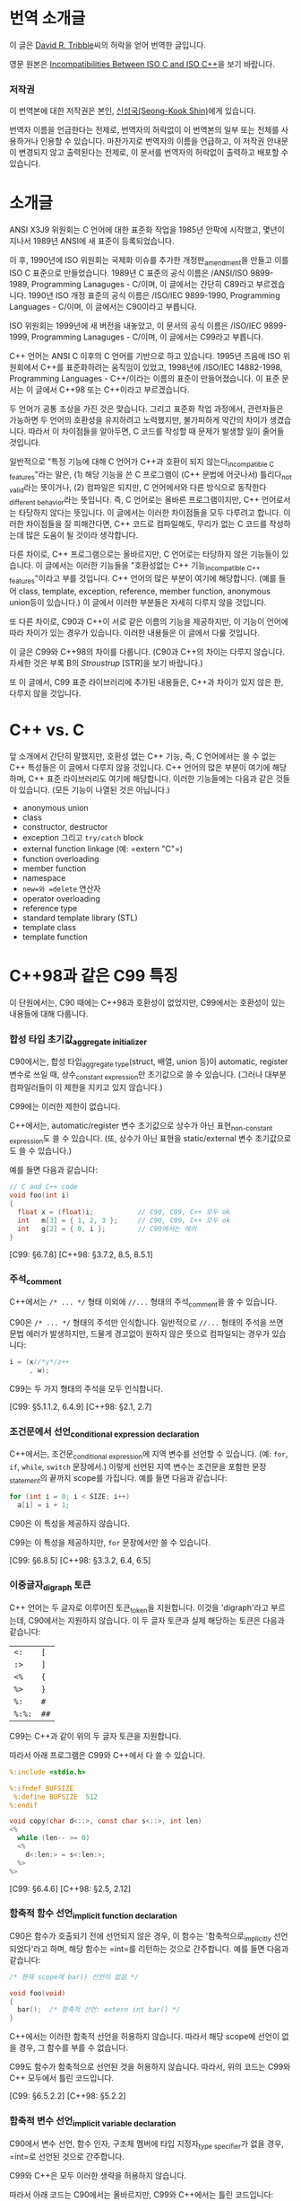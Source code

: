 #+BEGIN_COMMENT
.. title: ISO C와 ISO C++의 차이
.. slug: iso-c-diff-iso-c++
.. date: 2013-06-19 19:06:00 -08:00
.. tags: c, c++, difference, iso, standard
.. category: c
.. link: 
.. description: 
.. type: text
#+END_COMMENT

* 번역 소개글

  이 글은 [[mailto:david@tribble.com][David R. Tribble]]씨의 허락을 얻어 번역한 글입니다.

  영문 원본은 [[http://david.tribble.com/text/cdiffs.htm][Incompatibilities Between ISO C and ISO C++]]을 보기 바랍니다.

*** 저작권

    이 번역본에 대한 저작권은 본인, [[mailto:cinsky@gmail.com][신성국(Seong-Kook Shin)]]에게 있습니다.

    번역자 이름을 언급한다는 전제로, 번역자의 허락없이 이 번역본의 일부
    또는 전체를 사용하거나 인용할 수 있습니다.  마찬가지로 번역자의
    이름을 언급하고, 이 저작권 안내문이 변경되지 않고 출력된다는
    전제로, 이 문서를 번역자의 허락없이 출력하고 배포할 수 있습니다.
    
* 소개글
  
  ANSI X3J9 위원회는 C 언어에 대한 표준화 작업을 1985년 안팍에
  시작했고, 몇년이 지나서 1989년 ANSI에 새 표준이 등록되었습니다.

  이 후, 1990년에 ISO 위원회는 국제화 이슈를 추가한 개정판_{amendment}⁠을
  만들고 이를 ISO C 표준으로 만들었습니다.  1989년 C 표준의 공식 이름은
  /ANSI/ISO 9899-1989, Programming Lanaguges - C/⁠이며, 이 글에서는
  간단히 C89라고 부르겠습니다.  1990년 ISO 개정 표준의 공식 이름은
  /ISO/IEC 9899-1990, Programming Languages - C/⁠이며, 이 글에서는
  C90이라고 부릅니다.

  ISO 위원회는 1999년에 새 버전을 내놓았고, 이 문서의 공식 이름은
  /ISO/IEC 9899-1999, Programming Lanaguges - C/이며, 이 글에서는
  C99라고 부릅니다.

  C++ 언어는 ANSI C 이후의 C 언어를 기반으로 하고 있습니다.
  1995년 즈음에 ISO 위원회에서 C++를 표준화하려는 움직임이 있었고, 1998년에
  /ISO/IEC 14882-1998, Programming Languages - C++/⁠이라는 이름의 표준이
  만들어졌습니다. 이 표준 문서는 이 글에서 C++98 또는 C++이라고 부르겠습니다.

  두 언어가 공통 조상을 가진 것은 맞습니다. 그리고 표준화 작업
  과정에서, 관련자들은 가능하면 두 언어의 호환성을 유지하려고
  노력했지만, 불가피하게 약간의 차이가 생겼습니다.  따라서 이
  차이점들을 알아두면, C 코드를 작성할 때 문제가 발생할 일이 줄어들
  것입니다.

  일반적으로 "특정 기능에 대해 C 언어가 C++과 호환이 되지
  않는다_{incompatible C features}"라는 말은, (1) 해당 기능을 쓴 C
  프로그램이 (C++ 문법에 어긋나서) 틀리다_{not valid}라는 뜻이거나,
  (2) 컴파일은 되지만, C 언어에서와 
  다른 방식으로 동작한다_{different behavior}⁠라는 뜻입니다.
  즉, C 언어로는 올바른 프로그램이지만, C++ 언어로서는 타당하지 않다는
  뜻입니다.  이 글에서는 이러한 차이점들을 모두 다루려고 합니다.
  이러한 차이점들을 잘 피해간다면, C++ 코드로 컴파일해도, 무리가 없는
  C 코드를 작성하는데 많은 도움이 될 것이라 생각합니다.

  다른 차이로, C++ 프로그램으로는 올바르지만, C 언어로는 타당하지
  않은 기능들이 있습니다.  이 글에서는 이러한 기능들을 "호환성없는 C++
  기능_{incompatible C++ features}"이라고 부를 것입니다.  C++ 언어의
  많은 부분이 여기에 해당합니다. (예를 들어 class, template, exception,
  reference, member function, anonymous union등이 있습니다.) 
  이 글에서 이러한 부분들은 자세히 다루지 않을 것입니다.

  또 다른 차이로, C90과 C++이 서로 같은 이름의 기능을 제공하지만, 이
  기능이 언어에 따라 차이가 있는 경우가 있습니다.  이러한 내용들은 이
  글에서 다룰 것입니다.
  
  이 글은 C99와 C++98의 차이를 다룹니다. (C90과 C++의 차이는 다루지 않습니다.
  자세한 것은 부록 B의 [[* STR][Stroustrup]] [STR]을 보기 바랍니다.)

  또 이 글에서, C99 표준 라이브러리에 추가된 내용들은, C++과 차이가 있지 않은 한,
  다루지 않을 것입니다.

* C++ vs. C

  앞 소개에서 간단히 말했지만, 호환성 없는 C++ 기능, 즉, C 언어에서는
  쓸 수 없는 C++ 특성들은 이 글에서 다루지 않을 것입니다. C++ 언어의
  많은 부분이 여기에 해당하며, C++ 표준 라이브러리도 여기에
  해당합니다. 이러한 기능들에는 다음과 같은 것들이 있습니다. (모든
  기능이 나열된 것은 아닙니다.)

  - anonymous union
  - class
  - constructor, destructor
  - exception 그리고 =try/catch= block
  - external function linkage (예: =​extern "C"​=)
  - function overloading
  - member function
  - namespace
  - =new=⁠와 =delete= 연산자
  - operator overloading
  - reference type
  - standard template library (STL)
  - template class
  - template function

* C++98과 같은 C99 특징

  이 단원에서는, C90 때에는 C++98과 호환성이 없었지만, C99에서는
  호환성이 있는 내용들에 대해 다룹니다.

*** 합성 타입 초기값_{aggregate initializer}

    C90에서는, 합성 타입_{aggregate type}(struct, 배열, union 등)이
    automatic, register 변수로 쓰일 때, 상수_{constant expression}⁠만
    초기값으로 쓸 수 있습니다.  (그러나 대부분 컴파일러들이 이 제한을
    지키고 있지 않습니다.)

    C99에는 이러한 제한이 없습니다.

    C++에서는, automatic/register 변수 초기값으로 상수가 아닌
    표현_{non-constant expression}⁠도 쓸 수 있습니다. (또, 상수가 아닌
    표현을 static/external 변수 초기값으로도 쓸 수 있습니다.)

    예를 들면 다음과 같습니다:

#+BEGIN_SRC c
  // C and C++ code
  void foo(int i)
  {
    float x = (float)i;           // C90, C99, C++ 모두 ok
    int   m[3] = { 1, 2, 3 };     // C90, C99, C++ 모두 ok
    int   g[2] = { 0, i };        // C90에서는 에러
  }
#+END_SRC

    [C99: §6.7.8]
    [C++98: §3.7.2, 8.5, 8.5.1]

*** 주석_{comment}

    C++에서는 =/* ... */= 형태 이외에 =//...= 형태의 주석_{comment}⁠을
    쓸 수 있습니다. 

    C90은 =/* ... */= 형태의 주석만 인식합니다.  일반적으로 =//...= 형태의
    주석을 쓰면 문법 에러가 발생하지만, 드물게 경고없이 원하지 않은 뜻으로
    컴파일되는 경우가 있습니다:

#+BEGIN_SRC c
  i = (x//*y*/z++
       , w); 
#+END_SRC

    C99는 두 가지 형태의 주석을 모두 인식합니다.

    [C99: §5.1.1.2, 6.4.9]
    [C++98: §2.1, 2.7]

*** 조건문에서 선언_{conditional expression declaration}

    C++에서는, 조건문_{conditional expression}⁠에 지역 변수를 선언할 수 있습니다.
    (예: =for=, =if=, =while=, =switch= 문장에서.)  이렇게 선언된 지역 변수는
    조건문을 포함한 문장_{statement}⁠의 끝까지 scope를 가집니다.  예를 들면 다음과
    같습니다:

#+BEGIN_SRC c
  for (int i = 0; i < SIZE; i++)
    a[i] = i + 1; 
#+END_SRC

    C90은 이 특성을 제공하지 않습니다.

    C99는 이 특성을 제공하지만, =for= 문장에서만 쓸 수 있습니다.

    [C99: §6.8.5]
    [C++98: §3.3.2, 6.4, 6.5]

*** 이중글자_{digraph} 토큰

    C++ 언어는 두 글자로 이루어진 토큰_{token}⁠을 지원합니다. 이것을
    'digraph'라고 부르는데, C90에서는 지원하지 않습니다.  이 두 글자
    토큰과 실제 해당하는 토큰은 다음과 같습니다:
    
    #+ATTR_HTML: class=".table" style="margin-top: 100;"
    | =<:=   | =[=  |
    | =:>=   | =]=  |
    | =<%=   | ={=  |
    | =%>=   | =}=  |
    | =%:=   | =#=  |
    | =%:%:= | =##= |

    C99는 C++과 같이 위의 두 글자 토큰을 지원합니다.

    따라서 아래 프로그램은 C99와 C++에서 다 쓸 수 있습니다.

#+BEGIN_SRC c
  %:include <stdio.h>
      
  %:ifndef BUFSIZE
   %:define BUFSIZE  512
  %:endif
      
  void copy(char d<::>, const char s<::>, int len)
  <%
    while (len-- >= 0)
    <%
      d<:len:> = s<:len:>;
    %>
  %> 
#+END_SRC
    
    [C99: §6.4.6]
    [C++98: §2.5, 2.12]

*** 함축적 함수 선언_{implicit function declaration}

    C90은 함수가 호출되기 전에 선언되지 않은 경우, 이 함수는
    '함축적으로_{implicitly} 선언되었다'라고 하며, 해당 함수는 =int=⁠를
    리턴하는 것으로 간주합니다.  예를 들면 다음과 같습니다:

#+BEGIN_SRC c
  /* 현재 scope에 bar() 선언이 없음 */
      
  void foo(void)
  {
    bar();  /* 함축적 선언: extern int bar() */
  } 
#+END_SRC

    C++에서는 이러한 함축적 선언을 허용하지 않습니다.  따라서  해당 scope에
    선언이 없을 경우, 그 함수를 부를 수 없습니다.

    C99도 함수가 함축적으로 선언된 것을 허용하지 않습니다.  따라서, 위의 코드는
    C99와 C++ 모두에서 틀린 코드입니다.
   
    [C99: §6.5.2.2]
    [C++98: §5.2.2]

*** 함축적 변수 선언_{implicit variable declaration}

    C90에서 변수 선언, 함수 인자, 구조체 멤버에 타입 지정자_{type specifier}⁠가 
    없을 경우, =int=⁠로 선언된 것으로 간주합니다.

    C99와 C++은 모두 이러한 생략을 허용하지 않습니다.

    따라서 아래 코드는 C90에서는 올바르지만, C99와 C++에서는 틀린 코드입니다:
   
#+BEGIN_SRC c
  static  sizes = 0;         /* Implicit int, error */
      
  struct info
  {
    const char *  name;
    const         sz;      /* Implicit int, error */
  };
      
  static foo(register i)     /* Implicit ints, error */
  {
    auto  j = 3;           /* Implicit int, error */
      
    return (i + j);
  }
#+END_SRC
    
    [C99: §6.7, 6.7.2]
    [C++98: §7, 7.1.5]

*** 선언과 문장 순서_{intermixed declarations and statements}

    C90 문법에서는, 모든 선언은 해당 블럭의 첫번째 문장_{statement}⁠이 나오기 전에
    미리 나와야 합니다.

    C++에서는 이러한 제한이 없습니다.  즉, 문장_{statement}⁠과 선언이 섞여 쓰여도
    됩니다.

    C99에서도 이러한 제한이 없기 때문에, 문장_{statement}⁠과 선언을 섞어 쓸 수 
    있습니다.

#+BEGIN_SRC c   
  void prefind(void)
  {
    int i;
      
    for (i = 0; i < SZ; i++)
      if (find(arr[i]))
        break;
      
    const char *s;   /* C90에서는 에러, C99와 C++에서는 ok */
      
    s = arr[i];
    prepend(s);
  } 
#+END_SRC
    
    [C99: §6.8.2]
    [C++98: §6, 6.3, 6.7]


* C++98과 다른 C99 특징

  이 단원에서는 C99와 C++98의 차이점에 대해서 다룹니다.  이 차이점 중에는
  C89 시절부터 존재했던 것들도 있고, C99로 개정되면서 생긴 차이점들도 있습니다.

  앞에서도 잠깐 말했지만, C++에 있는 특성(예: class member
  function)들은 이 단원에서 다루지 않을 것입니다.  단지, C와 C++에 모두
  존재하는 특성들 중 차이가 있는 것들만 다룹니다.  이 차이점들은 대부분
  C에서는 올바르지만 C++에서는 틀린 것들입니다.

  몇몇 특성들은, C 언어와 호환성을 높이기 위해, C++ 컴파일러의 확장
  기능으로 제공되기도 합니다.

*** 대체 가능한 토큰_{alternate punctuation token spellings}

    C++에서는 구두점 토큰_{punctuation token} 대신에 다음 토큰들을 쓸
    수 있습니다:

# I don't know how to escape a pipe character('|') in org table
# with =...= markup.  See
# http://stackoverflow.com/questions/5144862/escape-pipe-character-in-org-mode
# 
# and            &&                     
# and_eq         &=                     
# bitand         &                      
# bitor          |                      
# compl          ~                      
# not            !                      
# not_eq         !=                     
# or             ||                     
# or_eq          |=                     
# xor            ^                      
# xor_eq         ^=                     

#+BEGIN_HTML
<table border="2" cellspacing="0" cellpadding="6" rules="groups" frame="hsides">
<colgroup><col class="left" /><col class="left" />
</colgroup>
<tbody>
<tr><td class="left"><code>and</code></td><td class="left"><code>&amp;&amp;</code></td></tr>
<tr><td class="left"><code>and_eq</code></td><td class="left"><code>&amp;=</code></td></tr>
<tr><td class="left"><code>bitand</code></td><td class="left"><code>&amp;</code></td></tr>
<tr><td class="left"><code>bitor</code></td><td class="left"><code>|</code></td></tr>
<tr><td class="left"><code>compl</code></td><td class="left"><code>~</code></td></tr>
<tr><td class="left"><code>not</code></td><td class="left"><code>!</code></td></tr>
<tr><td class="left"><code>not_eq</code></td><td class="left"><code>!=</code></td></tr>
<tr><td class="left"><code>or</code></td><td class="left"><code>||</code></td></tr>
<tr><td class="left"><code>or_eq</code></td><td class="left"><code>|=</code></td></tr>
<tr><td class="left"><code>xor</code></td><td class="left"><code>^</code></td></tr>
<tr><td class="left"><code>xor_eq</code></td><td class="left"><code>^=</code></td></tr>
</tbody>
</table>
#+END_HTML

    위 키워드들은 C++ 전처리기_{preprocessor}⁠에서도 인식합니다.

    C90에서는 (역자 주: 사실상 C89/C90/C99 모두) 위 키워드들을 제공하지
    않습니다.  대신 위 이름들을 =<iso646.h>= 헤더 파일에서 (C90부터)
    매크로로 제공하기 때문에, 키워드처럼 쓸 수 있긴 합니다.

    C++ 언어는 비어있는 =<iso646.h>= 헤더를 제공하기 때문에,
    C++ 프로그램에서 이 헤더를 포함해도 아무런 문제가 없습니다.  
    이 헤더를 포함하지 않은 C 프로그램에서는, 위 이름들을 다른 목적으로
    써도 됩니다.  대신, 이럴 경우, C++ 프로그램으로 컴파일하면
    문제가 발생합니다.

#+BEGIN_SRC c
  enum oper { nop, and, or, eq, ne };
      
  extern int  instr(enum oper op, struct compl *c); 
#+END_SRC

    따라서 작성한 프로그램이 C와 C++ 모두 지원하려면, 위의
    이름_{identifier}⁠들을 다른 목적으로 쓰지 말아야 하며, 위 이름들을
    쓸 때, 무조건 =<iso646.h>=⁠를 포함시키는 것이 좋습니다.
   
#+BEGIN_SRC c
  // Proper header inclusion allows for the use of 'and' et al
      
  #ifndef __cplusplus
   #include <iso646.h>
  #endif
      
  int foo(float a, float b, float c)
  {
    return (a > b and b <= c);
  } 
#+END_SRC
    
    [C99: §7.9]
    [C++98: §2.5, 2.11]

*** 배열 파라미터 한정사{array parameter qualifier}

    C99에서는, 함수 인자로 배열이 올 때, 배열 선언부의 첫
    대괄호_{bracket}, (=[]=⁠) 안에 타입 한정사_{qualifier} (예: cv-qualifier인
    =const=, =volatile=, =restrict=)를 쓸 수 있습니다.
    이 한정사_{qualifier}는 배열 파라미터의 타입을 변경합니다.  따라서 아래 두 선언은
    같은 뜻입니다:

#+BEGIN_SRC c
  extern void foo(int str[const]);
  extern void foo(int *const str); 
#+END_SRC

    위 두 선언에서 파라미터 =str=⁠은 =int= 오브젝트를 가리키는 =const=
    포인터입니다.

    C99에서는, 또, 배열 선언부에서 배열 크기를 나타내는 수식_{expression} 앞에
    =static= 지정자_{specifier}⁠를 쓸 수 있습니다.  이 경우, 배열의 크기가 적어도
    지정된 배열 크기보다 같거나 클 것을 나타냅니다.  (즉, 컴파일러에게 배열을
    효과적으로 다룰 수 있도록 힌트를 제공합니다.)  예를 들면 다음과 같습니다:
   
#+BEGIN_SRC c
  void baz(char s[static 10])
  {
    // s[0]부터 s[9]까지 연속적으로 존재함을 나타냄
    ...
  } 
#+END_SRC

    이 모든 기능들은 C++에서 제공하지 않습니다.
   
    (몇몇 C++ 컴파일러에서는 확장 기능으로 제공할 수도 있습니다.)
   
    [C99: §6.7.5, 6.7.5.2, 6.7.5.3]
    [C++98: §7.1.1, 7.1.5.1, 8.3.4, 8.3.5, 8.4]

*** 불리언 타입_{boolean type}

    C99는 =_Bool= 키워드를 제공하며, 이는 참/거짓을 나타내는
    정수_{integer} 타입을 선언하는데 씁니다.  또, =<stdbool.h>= 헤더를
    제공하며, 아래와 같은 매크로를 제공합니다:

    | =bool=  | =_Bool=⁠과 같음    |
    | =false= | =(_Bool)0=⁠과 같음 |
    | =true=  | =(_Bool)1=⁠과 같음 |

    C++에서는 =bool=, =false=, =true=⁠가 모두 키워드이며, =bool=⁠은
    내재된_{built-in} 불리언_{boolean} 타입입니다.

    =<stdbool.h>=⁠를 포함하지 않은 C 프로그램은, 이 키워드들을 다른
    이름_{identifier}⁠이나 매크로 이름으로 쓸 수 있지만, 이럴 경우 C++
    프로그램으로 컴파일하면 문제가 됩니다.  예를 들면 다음과 같습니다:
   
#+BEGIN_SRC c
  typedef short  bool;       // Different
      
  #define false  ('\0')      // Different
  #define true   (!false)    // Different
      
  bool  flag =   false; 
#+END_SRC

    따라서, C 프로그램에서도, 위 이름들을 다른 목적으로 쓰는 것은 좋지 않으며,
    올바른 목적으로 쓸 경우, 반드시 =<stdbool.h>=⁠을 포함시켜야 합니다.

    (대부분 C++ 컴파일러는 확장 기능으로서, 비어있는 =<stdbool.h>= 헤더를
    제공합니다.)
   
    [C99: §6.2.5, 6.3.1.1, 6.3.1.2, 7.16, 7.26.7]
    [C++98: §2.11, 2.13.5, 3.9.1]

*** 문자 상수_{character literal}

    C 언어에서, '=a='와 같은 문자 상수는 =int= 타입이며, 따라서 =sizeof('a')=⁠는 
    =sizeof(int)=⁠와 같습니다.
    
    C++에서 문자 상수는 =char= 타입이며, 따라서 =sizeof('a')=⁠는
    =sizeof(char)=⁠와 같습니다.

    따라서 C와 C++ 프로그램으로 컴파일할 때, 다르게 동작하는
    코드가 나올 수 있습니다.

    #+BEGIN_SRC c
  memset(&i, 'a', sizeof('a'));   // Questionable code 
    #+END_SRC
    
    사실상, 이는 큰 문제가 되지 않습니다.  왜냐하면, C와 C++ 모두에서,
    문자 상수가 수식_{expression}⁠에 나올 경우, 함축적으로_{implicitly}
    =int= 타입으로 변경되기 때문입니다.
    
    [C99: §6.4.4.4]
    [C++98: §2.13.2]

*** =clog= 이름

    C99에서, =<math.h>= 헤더에 복소수_{complex} 자연 
    로그_{natural logarithm} 함수로 =clog()=⁠를 제공합니다.

    C++은 =<iostream>= 헤더에 표준 에러 로그
    스트림_{standard error logging output stream}⁠으로 =std::clog=⁠를
    제공합니다. (이는 =stderr= 스트림과 같습니다.)  
    =clog=⁠은 =<math.h>= 헤더가 포함될
    경우, 전역_{global} namespace에 위치하며, 로그 함수를
    가리킵니다. 만약 =<math.h>= 헤더가 =clog=⁠를 매크로 이름으로
    정의했다면, C++ 코드와 충돌날 수 있습니다.

#+BEGIN_SRC c++
  // C++ code
      
  #include <iostream>
  using std::clog;
      
  #include <math.h>               // 충돌날 가능성이 있음
      
  void foo(void)
  {
    clog << clog(2.718281828) << endl;
    // Possible conflict
  }
#+END_SRC

    C++ 프로그램에서 이런 충돌 가능성을 없애려면, =<iostream>=⁠과
    =<cmath>= 헤더를 포함하면 됩니다.  이 경우, 두 =clog= 이름이 모두
    =std::= namespace에 존재하며, 하나는 변수 이름이고 다른 하나는 함수
    이름이기 때문에 문제가 발생하지 않습니다.

#+BEGIN_SRC c++
  // C++ code
      
  #include <iostream>
  #include <cmath>
      
  void foo(void)
  {
    std::clog << std::clog(2.718281828) << endl;
    // 서로 다른 타입이기 때문에 충돌나지 않음
  }
      
  void bar(void)
  {
    complex double  (* fp)(complex double);
      
    fp = &std::clog;            // 문제없음
  }
#+END_SRC

    이 충돌 가능성을 회피하기 위해, 한 소스 파일 안에서 서로 다른 뜻의 =clog=⁠를
    동시에 쓰지 않는 것도 좋습니다.
   
    [C99: §7.3.7.2]
    [C++98: §27.3.1]

*** 콤마 연산자 결과

    C 언어에서 콤마 연산자는, 오른쪽 피연산자가 l-value이더라도, 결과는
    r-value가 나옵니다.  C++에서는 오른쪽 피연산자가 l-value일 경우,
    결과도 l-value가 됩니다.  따라서 아래 예는 올바른 C++ 코드이지만 C
    프로그램으로서는 틀린 코드가 됩니다:

#+BEGIN_SRC c++
  int     i;
  int     j;
      
  (i, j) = 1;     // C++에서는 ok, C에서는 에러
#+END_SRC
    
    [C99: §6.5.3.4, 6.5.17]
    [C++98: §5.3.3, 5.18]

*** 복소수_{complex floating-point} 타입

    C99는 내장된 복소수 및 허수 타입을 제공하며, 각각 키워드
    =_Complex=, =_Imaginary=⁠를 써서 선언합니다.

    C99에서 제공하는 복소수 및 허수 타입은 다음과 같습니다:
   
#+BEGIN_SRC c
  _Complex float                         
  _Complex double                        
  _Complex long double                   
                                         
  _Imaginary long double                 
  _Imaginary double                      
  _Imaginary long double                 
#+END_SRC

    C99는 =<complex.h>= 헤더를 제공하며, 이 안에는 복소수 타입 정의,
    관련 매크로, 상수 등이 들어 있습니다.  특히, 이 헤더는 아래와 같은
    매크로를 제공합니다:

    | =complex=   | =_Complex=⁠와 동일   |
    | =imaginary= | =_Imaginary=⁠와 동일 |
    | =I=         | /i/  (허수 단위)    |

    C 코드에서 이 헤더를 포함하지 않을 경우, 위 단어들을 다른 목적의
    이름_{identifier}⁠이나 매크로 이름으로 쓸 수 있습니다.  사실
    =_Complex=⁠나 =_Imaginary=⁠처럼 이상한 이름을 키워드를 만든 것도,
    C89나 기존 C 코드에서, =complex=⁠나 =imaginary=⁠란 이름을 썼을 경우,
    문제없이 동작할 수 있도록 하기 위해서 입니다.

    (복소수가 아닌) 일반 실수 연산에서 함축적으로 확장되는 타입
    변환_{implicit widening conversion}⁠이 이루어지는 것처럼, 복소수 및
    허수 타입도 확장되는 변환이 이루어집니다.

#+BEGIN_SRC c
  // C99 code
      
  #include <complex.h>
      
  complex double square_d(complex double a)
  {
    return (a * a);
  }
      
  complex float square_f(complex float a)
  {
    complex double  d = a;      // 함축적 변환
      
    return square_d(a);         // 함축적 변환
  } 
#+END_SRC

    C++은 =<complex>= 헤더를 통해, =complex=⁠라는 template class를 제공하며
    이 타입은 C99의 =complex=⁠와 호환되지 않습니다.
    
    이론적으로, C++의 =complex=⁠는 template class이기 때문에, C99보다 좀
    더 많은 복소수 타입을 제공할 수 있습니다.
   
#+BEGIN_SRC c++
  // C++ code
      
  #include <complex>
      
  complex<float> square(complex<float> a)
  {
    return (a * a);
  }
      
  complex<int> square(complex<int> a)
  {
    return (a * a);
  } 
#+END_SRC

    약간의 제한을 감수할 수 있다면, C99와 C++ 모두에서 쓸 수 있는 =typedef=⁠을
    만들 수 있습니다:
   
#+BEGIN_SRC c++
  #ifdef __cplusplus
      
   #include <complex>
      
   typedef complex<float>           complex_float;
   typedef complex<double>          complex_double;
   typedef complex<long double>     complex_long_double;
      
  #else
      
   #include <complex.h>
      
   typedef complex float            complex_float;
   typedef complex double           complex_double;
   typedef complex long double      complex_long_double;
      
   typedef imaginary float          imaginary_float;
   typedef imaginary double         imaginary_double;
   typedef imaginary long double    imaginary_long_double;
      
  #endif 
#+END_SRC

    위 정의를 추가하면, C와 C++ 모두에서 쓸 수 있는 코드를 만들 수 있습니다.
    예를 들면 다음과 같습니다:
   
#+BEGIN_SRC c++
  complex_double square_cd(complex_double a)
  {
    return (a * a);
  } 
#+END_SRC
    
    [C99: §6.2.5, 6.3.1.6, 6.3.1.7, 6.3.1.8]
    [C++98: §26.2]

*** 복합 상수_{compound literal}

    C99에서는 단순_{primitive} 타입이 아닌 (예: 사용자가 만든 구조체나
    배열) 경우에도 상수_{constant expression}⁠로 쓸 수 있습니다.  이를
    /compound literal/⁠이라고 부릅니다. 예를 들면 다음과 같습니다:

#+BEGIN_SRC c
  struct info
  {
    char name[8+1];
    int  type;
  };
      
  extern void add(struct info s);
  extern void move(float coord[2]);
      
  void predef(void)
  {
    add((struct info){ "e", 0 });      // struct 상수
    move((float[2]){ +0.5, -2.7 });    // 배열 상수
  } 
#+END_SRC

    C++은 이러한 기능을 지원하지 않습니다.

    대신 C++에서는, default class constructor가 아닌 constructor를 통해
    비슷한 기능을 쓸 수 있지만, C 만큼 자유롭지_{flexible}⁠ 않습니다:
   
#+BEGIN_SRC c++
  void predef2()
  {
    add(info("e", 0));      // info::info() constructor 호출
  } 
#+END_SRC

    (이 C 언어 기능은 몇몇 C++ 컴파일러에서도 확장 기능으로 제공하긴 하지만,
    POD structure type이나 POD type의 배열에서만 쓸 수 있습니다.)

    역자 주: POD structure는 'plain old data structure'의 줄임말입니다.
    좀 더 자세히, constructor나 destructor, virtual member function이 없는
    =struct=⁠, =union=, =enum=, =class=⁠등을 뜻합니다.

    [C99: §6.5.2, 6.5.2.5]
    [C++98: §5.2.3, 8.5, 12.1, 12.2]

*** const linkage

    C 언어에서, =const= 한정사_{qualifier}⁠가 붙은 변수는 변경할_{modifiable} 수 없는
    오브젝트를 선언합니다.  변경할 수 없다는 것을 빼놓으면, 일반 변수와
    같습니다.   구체적으로, 파일 스코프를 가진 =const= 오브젝트가
    =static=⁠으로 선언되지 않았다면, 이 이름은 /external linkage/ 속성을 가지고,
    다른 소스 모듈에서 볼 수 있습니다.
   
#+BEGIN_SRC c
  const int           i = 1;  // External linkage
      
  extern const int    j = 2;  // 'extern'을 안해도 상관없음
  static const int    k = 3;  // 'static'은 반드시 써 주어야 함
#+END_SRC

    C++ 언어에서, 파일 스코프를 가진 const 오브젝트는 /internal linkage/
    속성을 가집니다.  즉, 이 이름은 다른 소스 파일에서 보이지
    않습니다.  다른 소스 파일에서 이 이름을 쓰려면, =extern=⁠으로
    선언되어야 합니다.

#+BEGIN_SRC c++
  const int           i = 1;  // Internal linkage
      
  extern const int    j = 2;  // 'extern'은 반드시 써 주어야 함
  static const int    k = 3;  // 'static'을 안해도 상관없음
#+END_SRC

    따라서 상수를 정의할 때, 명백하게_{explicitly} =static=⁠이나 =extern=⁠을
    반드시 써 주는 것이 좋습니다.

    [C99: §6.2.2, 6.7.3]
    [C++98: §7.1.5.1]

*** Designated initializers

    C99는 구조체, union, 또는 배열을 선언할 때, (멤버 이름이나 배열
    인덱스_{subscript}⁠로) 특정 멤버만 초기화할 수 있는 /designated
    initializer/⁠를 지원합니다. 예를 들면 다음과 같습니다:
   
#+BEGIN_SRC c
  struct info
  {
    char    name[8+1];
    int     sz;
    int     typ;
  };
      
  struct info  arr[] =
  {
    [0] = { .sz = 20, .name = "abc" },
    [9] = { .sz = -1, .name = "" }
  }; 
#+END_SRC

    초기값이 없는 멤버는 디폴트 값으로 초기화됩니다_{default-initialized}.

    C++은 이 기능을 제공하지 않습니다.

    (몇몇 C++ 컴파일러는 이 기능을 확장 기능으로 제공할 수
    있습니다. 하지만 이 경우에도 POD 구조체 타입이나 POD 타입의
    배열에만 쓸 수 있을 것입니다.  비슷한 기능을, defaut class
    constructor가 아닌 class constructor로 흉내낼 수도 있습니다.)
   
    [C99: §6.7.8]
    [C++98: §8.5.1, 12.1]

*** 중복된 =typedef=
  
    C 언어에서, 같은 스코프 안에서, 같은 이름의 =typedef=⁠가 두 번 이상
    나올 수 없습니다.

    C++에서는, =typedef= 또는 타입 이름이 C 언어와 다르게 취급됩니다.
    그래서 같은 스코프 안에서, 같은 이름의 =typedef=⁠가 두 번 이상 나올
    수 있습니다.

    따라서, 아래 코드는 올바른 C++ 코드이지만, 틀린 C 코드입니다:

#+BEGIN_SRC c++
  typedef int  MyInt;
  typedef int  MyInt;     // C++에서는 ok, C에서는 틀린 코드
#+END_SRC

    따라서, 만약 같은 코드가 C 언어와 C++ 에서 동시에 쓰인다면 (예:
    여러 헤더 파일에서 공통으로 쓰이는 =typedef=), 전처리기
    지시어_{preprocessing directive}⁠를 써서, 한 번만 정의되도록
    해 주어야 합니다.  예를 들면 다음과 같습니다:
   
#+BEGIN_SRC c
  //========================================
  // one.h
      
  #ifndef MYINT_T
   #define MYINT_T
   typedef int  MyInt;
  #endif
  ...
      
  //========================================
  // two.h
      
  #ifndef MYINT_T
   #define MYINT_T
   typedef int  MyInt;
  #endif
  ... 
#+END_SRC

    이렇게 하면, C 코드에서도 에러없이 여러 헤더 파일을 포함할 수
    있습니다:
   
#+BEGIN_SRC c
  // Include multiple headers that define typedef MyInt
  #include "one.h"
  #include "two.h"
      
  MyInt   my_counter = 0; 
#+END_SRC
    
    [C99: §6.7, 6.7.7]
    [C++98: §7.1.3]

*** 동적 =sizeof= 평가_{evaluation}

    C99는 가변 길이 배열_{variable-length array}⁠(VLA)을 지원하기 때문에,
    =sizeof= 연산자가 항상 컴파일 시간 상수_{compile-time constant}⁠를
    리턴하지는 않습니다.  VLA에 =sizeof= 연산자를 쓰면, 그 결과는
    런타임에 결정됩니다. (물론 VLA이 아닌 경우에는 컴파일 타임에 결정됩니다.)
    예를 들면, 다음과 같습니다:
   
#+BEGIN_SRC c
  size_t dsize(int sz)
  {
    float   arr[sz];        // 동적으로 할당된 가변 길이 배열(VLA)
      
    if (sz <= 0)
      return sizeof(sz);    // 컴파일 타임에 평가됨[evaluated]
    else
      return sizeof(arr);   // 런 타임에 평가됨[evaluated]
  } 
#+END_SRC

    C++은 가변 길이 배열(VLA)을 지원하지 않습니다.  따라서 가변 길이
    배열에 =sizeof= 연산자를 쓴 코드를 C++로 컴파일할 경우, 문제가
    발생합니다.

    [C99: §6.5.3.4, 6.7.5, 6.7.5.2]
    [C++98: §5.3, 5.3.3]

*** 빈_{empty} 파라미터 리스트

    C 언어에서, 파라미터 리스트가 비어있는 함수와, 파라미터 리스트에
    =void=⁠만 있는 함수는 서로 뜻이 다릅니다.  전자는
    프로토타입_{prototype}⁠이 없는 함수로, 인자_{argument}⁠의 갯수가
    정해지지 않았다는 뜻이며, 후자의 경우, 이 함수는 인자를 받지
    않는다는 뜻입니다.

#+BEGIN_SRC c
  // C code
      
  extern int  foo();          // 파라미터가 비어있음. (unspecified)
  extern int  bar(void);      // 파라미터가 없음.
      
  void baz()
  {
    foo(0);         // C에서 ok, C++에서 에러
    foo(1, 2);      // C에서 ok, C++에서 에러
      
    bar();          // C, C++ 모두 ok
    bar(1);         // C, C++ 모두 에러
  } 
#+END_SRC

    이와 달리, C++에서는, 이 두 가지 경우를 구별하지 않으며, 모두
    인자를 받지 않는 것으로 해석합니다.
   
#+BEGIN_SRC c++
  // C++ code
      
  extern int  xyz();
      
  extern int  xyz(void);  // 'xyz()'와 동일
                          // C와 다른 뜻이며, 틀린 C 코드임.
#+END_SRC

    같은 코드가 C와 C++에 동시에 쓰인다면, 인자를 받지 않는 함수를
    선언할 때, 반드시 =void=⁠를 써 준 프로토타입으로 선언하면 됩니다.
    예를 들면, 다음과 같습니다:

#+BEGIN_SRC c
  // Compiles as both C and C++
  int bosho(void)
  {
    ...
  } 
#+END_SRC

    참고로, C99에서 프로토타입이 없는 함수는 쓰는 것은 좋지
    않습니다_{deprecated}.  (C89에서도 마찬가지임)
   
    [C99: §6.7.5.3]
    [C++98: §8.3.5, C.1.6.8.3.5]

*** 매크로 함수 인자 생략

    C99에서는, 매크로 함수를 부를 때, 인자를 생략할 수 있습니다.
   
#+BEGIN_SRC c
  #define ADD3(a,b,c)  (+ a + b + c + 0)
      
  ADD3(1, 2, 3)   => (+ 1 + 2 + 3 + 0)
  ADD3(1, 2, )    => (+ 1 + 2 + + 0)
  ADD3(1, , 3)    => (+ 1 + + 3 + 0)
  ADD3(1,,)       => (+ 1 + + + 0)
  ADD3(,,)        => (+ + + + 0) 
#+END_SRC

    C++에서는, 인자를 생략할 수 없습니다.

    (특정 C++ 컴파일러들은 이를 확장 기능으로 제공할 수도 있습니다.)
   
    [C99: §6.10.3, 6.10.3.1]
    [C++98: §16.3., 16.3.1]

*** Enum 상수_{enumeration constant}

    C 언어에서 enum 상수_{enumeration constant}⁠는 본질적으로 이름을
    붙인 =signed int= 타입입니다.  따라서 enum 상수의 초기값의 범위는
    [ =INT_MIN=, =INT_MAX= ]입니다.  따라서 enum 상수 =RED=⁠는 어떤
    값을 가지든, =sizeof(RED)=⁠와 =sizeof(int)=⁠는 같습니다.

    C++에서 enum 상수의 타입_{enumeration constant type}⁠은 해당 
    enum 타입_{enumeration type}⁠과 같습니다.  즉, 해당 내부 정수
    타입_{underlying integer type}⁠과 같은 크기와 alignment를 갖습니다.
    C++에서 enum 상수에 쓰이는 내부 정수 타입은 C 언어와 달리
    여러 가지가 쓰일 수 있습니다: =signed int=, =unsigned int=, =signed long=,
    또는 =unsigned long=.  따라서 enum 상수 초기값의 범위도 더 다양합니다.
    즉, =RED=⁠가 enum 상수일 때, 항상 =sizeof(RED)=⁠와 =sizeof(int)=⁠가 
    같다고 보장할 수 없습니다.

    그래서, C 코드가 C++로 컴파일된 경우, 만약, C++ 컴파일러가
    내부적으로 C와 다른 내부 정수 타입을 쓴다면, 또는 =sizeof(RED)=⁠에
    의존하는 코드를 쓴다면, 문제가 될 수 있습니다.
   
#+BEGIN_SRC c++
  enum ControlBits
  {
    CB_LOAD  =  0x0001,
    CB_STORE =  0x0002,
    ...
    CB_TRACE =  LONG_MAX+1,       // (Undefined behavior)
    CB_ALL   =  ULONG_MAX
  }; 
#+END_SRC
    
    [C99: §6.4.4.3, 6.7.2.2]
    [C++98: §4.5, 7.2]

*** Enum 선언과 마지막 콤마_{comma}

    C99에서는, 구조체 초기값을 쓸 때와 비슷하게,
    마지막 enum 상수 초기값_{enumeration constant initializer} 다음에
    콤마(,)가 나올 수 있습니다.  예를 들면, 다음과 같습니다:
   
#+BEGIN_SRC c
  enum Color { RED = 0, GREEN, BLUE, }; 
#+END_SRC

    C++에서는 이를 허용하지 않습니다.

    (특정 C++ 컴파일러는 이를 확장 기능 형태로 제공할 수도 있습니다.)

    [C99: §6.7.2.2]
    [C++98: §7.2]

*** Enum 타입

    C 언어에서, enum 타입_{enumerated type}⁠들이 서로 다른,
    유일한_{unique} 타입이며, 한 프로그램 안에서 다른 enum
    타입들과 같지 않습니다.  따라서 C 컴파일러는 enum 타입에 대해
    서로 다른, 내부 단순 정수 타입_{underlying primitive integer type}⁠을
    쓸 수 있습니다.  이 말은, =sizeof(enum A)=⁠와 =sizeof(enum B)=⁠가 서로
    다를 수 있다는 것을 뜻합니다.  또 =RED=⁠가 =enum Color=⁠의 enum 상수일 때,
    =sizeof(RED)=⁠와 =sizeof(enum Color)=⁠가 서로 다를 수 있습니다.
    (왜냐하면 모든 enum 상수의 타입은 =signed int=⁠이기 때문입니다.)

    모든 enum 상수_{enumeration constant}는 수식_{expression}⁠에 나타날
    때, =signed int= 타입의 값으로 변환됩니다.  enum 상수 값은
    =int=⁠보다 클 수 없으므로, 자연스럽게 =int=⁠가 가장 넓은 범위의 enum
    타입_{enumeration type}이라고 생각할 수 있습니다.  하지만 C
    컴파일러가 enum 타입에 어떤 정수 타입을 쓰는지는 컴파일러 마음대로
    (일반적으로 =int=⁠와 같거나 더 큰 정수 타입) 결정할 수 있습니다.
    만약 enum 타입에 이러한 확장 정수 타입을 쓴다면, 이는 C++에서
    쓰이는 타입과 다를 수 있습니다.

    C 언어에서는, 따로 명백한 캐스트_{explicit cast} 없이,
    정수값_{integer value}⁠을 enum 타입_{enumeration type}⁠의 오브젝트에
    바로 대입할 수 있습니다.  예를 들면 다음과 같습니다:

#+BEGIN_SRC c
  // C code
      
  enum Color { RED, BLUE, GREEN };
      
  int         c = RED;    // 캐스트 필요 없음
  enum Color  col = 1;    // 캐스트 필요 없음
#+END_SRC

    C++에서도, 모든 enum 타입_{enumerated type}⁠은 유일하며_{unique},
    각각 서로 다른 타입이며, 좀 더 나아가 더 강한 규칙을 가집니다.
    특히, 서로 다른 enum 타입을 인자로 받는 오버로드_{overload}⁠된
    함수를 만들 수 있습니다.  Enum 타입의 오브젝트들은 정수형
    타입으로 함축적으로 변환_{implictly converted}⁠될 수 있지만, 정수형
    타입은 명백한 변환_{explicitly convert}⁠을 통해서만 enum 타입으로
    변환될 수 있습니다.  함축적으로 변환된_{implcitly converted} enum
    값_{enumeration value}은 해당하는 내부 정수 
    타입_{underlying integer type}⁠으로 변환되며, 반드시
    =signed int=⁠일 필요는 없습니다.
    예를 들면 다음과 같습니다:
   
#+BEGIN_SRC c++
  // C++ code
      
  enum Color { ... };
      
  enum Color setColor(int h)
  {
    enum Color  c;
      
    c = h;             // 에러: 함축적 변환 불가[no implicit conversion]
    return c;
  }
      
  int hue(enum Color c)
  {
    return (c + 128);  // 함축적 변환[Implicit conversion],
                       // 그러나 signed int가 아닐 수도 있음
  } 
#+END_SRC

    C++에서는, enum 상수_{enumeration constant}⁠와 해당 enum
    타입_{enumeration type}⁠은 서로 같은 타입과 크기를 갖습니다.  따라서
    =RED=⁠가 =enum Color= 타입인 경우에 =sizeof(RED)=⁠와 
    =sizeof(enum Color)=⁠는 같습니다. (C 언어에서는 다를 수 있습니다.)

    같은 enum 타입이 C와 C++에서, 모두 같은 내부 타입_{underlying type}⁠을
    가진다는 보장은 없습니다.  또 서로 다른 C 컴파일러들에서 같은 내부
    타입을 가진다는 보장도 없습니다.  이는 C와 C++ 사이의 호출
    interface에 영향을 미치게 되며, 이것으로 인해, C 코드를 C++로
    컴파일했을 경우, (C++ 컴파일러가 내부적으로 enum 
    타입_{enumeration type}⁠을 C 컴파일러와 다른 크기 타입으로 쓰거나,
    =sizeof(RED)=⁠에
    의존하는 수식_{expression}⁠을 쓴 경우) 호환성이 없을 수도 있습니다.

#+BEGIN_SRC c++
  // C++ code
      
  enum Color { ... };
      
  extern "C" void  foo(Color c);
                      // Parameter type이 서로 다를 수 있음
      
  void bar(Color c)
  {
    foo(c);         // Enum type이 서로 다른 크기일 수 있음
  } 
#+END_SRC
    
    [C99: §6.4.4.3, 6.7.2.2]
    [C++98: §4.5, 7.2]

*** 가변 배열 멤버_{flexible array members} (FAMs)
    
    이 기능은 'struct hack'이라고 알려져 있으며, 고정된 크기의
    멤버들을 포함하고, 마지막에 가변 크기를 가지는 배열 멤버를 가질 수 있는
    구조체를 선언하는 적합한_{conforming} 방법을 제공합니다.
    일반적으로 이런 구조체는 =malloc()=⁠을 통해 공간을 할당받으며,
    할당하는 크기는 구조체의 크기에 필요한 공간을 더한 값을 사용합니다.
    예를 들면 다음과 같습니다:
   
#+BEGIN_SRC c
  struct Hack
  {
    int     count;    // Fixed member(s)
    int     fam[];    // Flexible array member
  };
      
  struct Hack * vmake(int sz)
  {
    struct Hack *  p;
      
    p = malloc(sizeof(struct Hack) + sz*sizeof(int));
               // 가변 크기 구조체를 할당
      
    p->count = sz;
    for (int i = 0; i < sz; i++)
      p->fam[i] = i;
      
    return p;
  } 
#+END_SRC

    C++은 이런 기능_{flexible array member}⁠을 제공하지 않습니다.

    (C++ 컴파일러가 확장 기능 형태로 이 기능을 제공할 수 있지만,
    POD 구조체 타입으로만 제한될 것입니다.)
   
    [C99: §6.7.2.1]
    [C++98: §8.3.4]

*** 함수 이름 mangling

    오버로드_{overload}⁠된 함수와 멤버 함수를 지원하기 위해, C++
    컴파일러는, 함수 이름을, 생성된 오브젝트 코드의 심볼_{symbol}
    이름으로 매핑_{mapping}⁠할 방법이 필요합니다.  예를 들어 함수
    =::foo(int)=, =::foo(float)=, 그리고 =Mine::foo()=⁠은 같은
    이름(=foo=)을 쓰지만, 부르는 방식_{calling signature}⁠이 달라야
    합니다.  이런 함수들은, 링크 단계에서 이러한 함수 이름을 구별하기
    위해, 서로 다른 심볼 이름을 써야 합니다.

    역자 주: 함수 이름을 서로 다른 심볼 이름으로 변환하는 것을
    'mangle'한다고 (또는 mangling한다고) 표현합니다.

    C 언어에서는 (함수 이름이 심볼 이름으로 매핑되는) 이러한 과정이
    C++과는 다릅니다.  C 언어에서는 매핑 과정을 통해 =signed=,
    =unsigned=⁠ 구별을 안 하게 할 수도 있고, 프로토타입이 없는 =extern=
    함수도 쓸 수 있게 해 줍니다.  어쨌든, C++로 컴파일할 C 코드는 서로
    다른 심볼 이름을 갖게 되며, 같은 심볼 이름을 쓰게 할려면
    =​extern "C"​=⁠로 선언되어야 합니다.  예를 들면, 다음과 같습니다:
   
#+BEGIN_SRC c++
  int  foo(int i);   // Different symbolic names in C and C++
      
  #ifdef __cplusplus
  extern "C"
  #endif
  int  bar(int i);   // Same symbolic name in both C and C++ 
#+END_SRC

    C++ 함수들은 함축적으로_{implicitly} =extern "C++"​= linkage 속성을
    가집니다.

    이러한 C++ 함수 이름 mangling에 의해, C++ 이름_{identifier}⁠들은 두
    개 이상의 밑줄 문자를 가지는 것을 허용하지 않습니다. (예:
    =foo__bar=⁠는 잘못된 C++ 이름입니다.)  이러한 이름_{name}은
    컴파일러_{implementation}⁠가 내부적으로 쓰도록 예약_{reserved}⁠되어
    있습니다.  컴파일러는 이런 이름들을 써서,
    유일한_{unique} 심볼 이름을 만들어 냅니다. (예를 들어,
    =Mine::foo(int)=⁠란 이름을 =foo__4Mine_Fi=⁠란 심볼 이름으로
    매핑합니다)

    C 언어는 이런 이름을 따로 예약_{reserved}⁠하지 않기 때문에, C
    프로그램에서 이런 이름을 쓰는 것은 상관없습니다. 예를 들면, 다음과
    같습니다.
   
#+BEGIN_SRC c
  void foo__bar(int i)  // C++로는 쓸 수 없는 이름임.
  { ... } 
#+END_SRC
    
    [C99: §5.2.4.1, 6.2.2, 6.4.2.1]
    [C++98: §2.10, 3.5, 17.4.2.2, 17.4.3.1.2, 17.4.3.1.3]

*** 함수 포인터

    C++ 함수는 따로 지정하지 않았다면, =extern "C++"​= linkage 속성을
    가집니다.  C++에서 어떤 C 함수를 부르고 싶다면, 이 함수는
    =​extern "C"​= linkage 속성을 가져야 합니다.  
    일반적으로, 이는 =​extern "C"​= 블럭 안에, 
    C 함수들을 선언해서 해결합니다:
    
#+BEGIN_SRC c++
  extern "C"
  {
    extern int  api_read(int f, char *b);
    extern int  api_write(int f, const char *b);
  } 
      
  extern "C"
  {
    #include "api.h"
  } 
#+END_SRC

    그러나, 단순히 =​extern "C"​= linkage 속성을 쓴다고 해서, 항상 C++ 함수가
    C 함수를 부를 수 있는 것은 아닙니다.
    좀 더 자세히 말하면, =​extern "C"​= 함수를 가리키는 포인터와 =​extern "C++"​=
    함수를 가리키는 포인터는 호환되지 않습니다.  C++ 코드로 컴파일 될 때,
    함수 포인터는 함축적으로_{implicitly} =​extern "C++"​= 속성을 가진 것으로
    간주되며, 따라서 =​extern "C"​= 함수의 주소를 대입할 수 없습니다.
    (그래서 C API 라이브러리와 콜백_{callback} 함수가 항상 문제가 되곤 합니다.)
   
#+BEGIN_SRC c++
  extern int      mish(int i);    // extern "C++" function
      
  extern "C" int  mash(int i);
      
  void foo(int a)
  {
    int  (*pf)(int i);          // C++ 함수 포인터
      
    pf = &mish;                 // Ok, C++ 함수 주소
    (*pf)(a);
      
    pf = &mash;                 // 에러, C 함수 주소
    (*pf)(a);
  } 
#+END_SRC

    C++에서 함수 포인터와 =​extern "C"​= 함수가 올바르게 동작하게 만들려면,
    C 함수 주소를 대입할 함수 포인터는 =​extern "C"​=⁠로 만들어야 합니다.

    한가지 방법은, 올바른 linkage를 갖도록 아래와 같이 =typedef=⁠를 써서
    해결할 수 있습니다:
   
#+BEGIN_SRC c++
  extern "C"
  {
    typedef int  (*Pcf)(int);   // C 함수 포인터
  }
      
  void bar(int a)
  {
    int  (*pf)(int i);          // C++ 함수 포인터
      
    pf = &mish;                 // Ok, C++ 함수 주소
    (*pf)(a);
      
    Pcf  pc;                    // C 함수 포인터
      
    pc = &mash;                 // Ok, C 함수 주소
    (*pc)(a);
  } 
#+END_SRC
    
    [C99: §6.2.5, 6.3.2.3, 6.5.2.2]
    [C++98: §5.2.2, 17.4.2.2, 17.4.3.1.3]
   
*** 16진 실수 상수
  
    C99는 16진수로 표시한 실수 상수를 지원합니다.  상수 앞쪽에 "=0x="를 붙이고,
    지수_{exponent} 부분에 "=p="를 쓰면 됩니다.  예를 들면, 다음과 같습니다:

#+BEGIN_SRC c
  float  pi = 0x3.243F6A88p+03; 
#+END_SRC
  
    또, C99는 =printf()=⁠와 =scanf()= 계열 함수에 새로운 형
    지정자_{format specifier}⁠를 제공합니다:

#+BEGIN_SRC c
  printf("%9.3a", f);
  printf("%12.6lA", d); 
#+END_SRC
    
    (C++ 컴파일러에서 이 기능을 추가 기능 형태로 제공할 수도 있습니다.)
   
    [C99: §6.4.4.2, 6.4.8]
    [C++98: §2.9, 2.13.3]

*** IEC 60559 연산_{arithmetic} 지원

    어떤 C99 컴파일러_{implementation}⁠는 =__STD_IEC_559= 매크로를 미리
    정의해 놓습니다.  이 경우, IEC 60559 (IEEE 599로도 알려져 있음)을
    준수하는 형태로 실수_{floating-point} 계산이 이루어집니다.  이
    매크로를 정의하지 않은 컴파일러는 IEC 60559를 준수할 필요가
    없습니다.

    C++은 IEC 60559 실수 명세_{specification}⁠을 준수하는지 여부를
    알려주지 않습니다.

    그러나, C++ 컴파일러들은 이 기능(IEC 60559를 준수하는지, 또
    =__STD_IEC_559= 매크로를 정의하는지)을 확장 기능 형태로 제공할 수도
    있습니다.

    또, C99는 컴파일러가 =__STD_IEC_559_COMPLEX= 매크로를 정의할 경우,
    모든 복소수_{complex floating-point} 연산이 IEC 60559에 정의되어 있는
    방식으로 이루어질 것을 요구합니다.
    이는 내부적으로 =_Complex=⁠와 =_Imaginary= 타입이 구현되어 있는 방식에
    영향을 줍니다.

    C++은 복소수 연산을 위해 =complex<>= template class와 라이브러리
    함수를 =<complex>= 헤더를 통해 제공하며, 이는 C99 복소수 타입과
    호환되지 않습니다.

    C++ 컴파일러는 복소수 계산 방식과 =__STD_IEC_559= 매크로를 
    확장 기능으로 제공할 수 있으며, 이는 =complex<>= template class가
    구현되는 방식에 영향을 줍니다.
   
    [C99: §6.10.8, F, G]
    [C++98: §16.8]
   
*** Inline 함수

    C99와 C++ 모두, inline 함수를 제공합니다.  이는 컴파일러가 해당 함수가
    일반 함수 호출이 아닌, 함수 내용이 바로 실행되는 
    형태_{inline code expansion}⁠로
    할 수 있는 힌트를 제공합니다.  현실적으로 inline 함수가 C99와 C++ 사이에
    호환성 문제를 일으킬 가능성은 없지만, 약간의 차이는 존재합니다.

    C++ 언어에서는, 같은 inline 함수의 정의가 여러 번 나올 경우, 토큰
    단위로 완벽하게 같아야_{same token sequence} 합니다.
    
    이와는 달리, C99에서는, 한 inline 함수의 정의가 여러번 나올 경우, 서로
    달라도 상관없습니다.  특히, 컴파일러가 이 차이를 미리 감지할 필요도 없고,
    경고_{diagnostic}⁠를 출력할 필요도 없습니다.

    아래 두 소스 파일은, 같은 inline 함수에 대해, 약간 다른 정의를 가지고
    있으며, 따라서 C99에서는 올바른 코드지만, C++에서는 틀린 코드입니다:

#+BEGIN_SRC c
  //========================================
  // one.c
      
  inline int twice(int i)         // 첫번째 정의
  {
    return i * i;
  }
      
  int foo(int j)
  {
    return twice(j);
  }
      
  //========================================
  // two.c
      
  typedef int  integer;
      
  inline integer twice(integer a) // 두번째 정의
  {
    return (a * a);
  }
      
  int bar(int b)
  {
    return twice(b);
  } 
#+END_SRC

    현실적으로, 이것이 문제가 될 소지는 별로 없습니다.  일반적으로,
    inline 함수 정의는 공통으로 쓰는 헤더 파일에 있으므로, 토큰 단위로
    같기_{same token sequences} 때문입니다.

    [C99: §6.7.4]
    [C++98: §7.1.2]

*** 정수 타입 헤더 파일

    C99는 헤더 =<stdint.h>=⁠를 통해 표준 정수 타입에 대한 선언과 매크로 정의를
    제공합니다.  예를 들면, 다음과 같습니다:

#+BEGIN_SRC c
  int height(int_least32_t x);
  int width(uint16_t x); 
#+END_SRC

    C++은 이러한 타입이나 헤더를 제공하지 않습니다.

    (확장 기능으로 이를 제공하는 C++ 컴파일러가 있을 수 있으며, 어떤
    C++ 컴파일러들은 =<cstdint>= 헤더를 제공하기도 합니다.)
   
    [C99: §7.1.2, 7.18]
    [C++98: §17.4.1.2, D.5]

*** 라이브러리 함수 프로토타입_{prototype}

    C++ 표준 라이브러리 헤더 파일은 (C++에서 좀 더 강한 타입 검사를 쓸
    수 있도록) 몇몇 표준 C 라이브러리 함수 선언을 고쳐서 제공합니다.
    예를 들어, 아래 표준 C 라이브러리 함수 선언은:
   
#+BEGIN_SRC c
  // <string.h>
  extern char *   strchr(const char *s, int c); 
#+END_SRC
  
    C++ 라이브러리에서 아래처럼 바뀝니다:

#+BEGIN_SRC c
  // <cstring>
  extern const char * strchr(const char *s, int c);
  extern char *       strchr(char *s, int c); 
#+END_SRC
  
    이런 차이는 C 코드를 C++에서 컴파일할 때 문제가 될 수 있습니다.
    예를 들면:
   
    #+BEGIN_SRC c
  // C code
  const char * s = ...;
  char *       p;
      
  p = strchr(s, 'a');             // C에서 ok, C++에서 에러
    #+END_SRC
    
    즉, 함수에서 리턴된 =const= 포인터를 =const=⁠가 아닌 변수에
    대입하려고 했기 때문에, 문제가 발생하는 것입니다.  아래와 같이,
    간단한 캐스트_{cast}⁠를 써서, C++과 C 모두에서 동작하게 할 수
    있습니다:

#+BEGIN_SRC c
  // C++ 컴파일 위해 수정
  p = (char *) strchr(s, 'a');    // C와 C++ 모두 ok
#+END_SRC
    
    [C99: §7.21.5, 7.24.4.5]
    [C++98: §17.4.1.2, 21.4]

*** 라이브러리 헤더 파일

    C++ 표준 라이브러리는 C89 표준 라이브러리를 포함하고 있습니다.
    (아래는 예외:)

    | =<complex.h>=  |
    | =<fenv.h>=     |
    | =<inttypes.h>= |
    | =<stdbool.h>=  |
    | =<stdint.h>=   |
    | =<tgmath.h>=   |

    C++이 C89 표준 라이브러리를 포함하고 있지만, 이를 사용하는 것은
    권장하지 않습니다_{deprecated}.  대신에 같은 기능을 하는 C++ 헤더가 따로
    제공됩니다:

    | =<math.h>=   | /대신에/ | =<cmath>=   |
    | =<stddef.h>= | /대신에/ | =<cstddef>= |
    | =<stdio.h>=  | /대신에/ | =<cstdio>=  |
    | =<stdlib.h>= | /대신에/ | =<cstdlib>= |
    | ...          |          | ...         |

    따라서, C++에서 다음과 같이 deprecated된 헤더를 쓰게 되면, 미래에 나올
    C++ (표준) 컴파일러로 컴파일되지 않을 수도 있습니다:
   
#+BEGIN_SRC c++
  #include <stdio.h>     // C++에서 deprecate됨
      
  int main(void)
  {
    printf("Hello, world\n");
    return 0;
  } 
#+END_SRC

    미래 버전 C++에서도 잘 돌아가게 하려면, 아래처럼 고치면 됩니다:
   
#+BEGIN_SRC c++
  #ifdef __cplusplus
   #include <cstdio>     // C++ only
   using std::printf;
  #else
   #include <stdio.h>    // C only
  #endif
      
  int main(void)
  {
    printf("Hello, world\n");
    return 0;
  } 
#+END_SRC
    
    [C99: §7.1.2]
    [C++98: §17.4.1.2, D.5]

*** =long long= 정수 타입

    C99는 =signed long long=⁠과 =unsigned long long= 정수 타입을 추가로 제공하며,
    이들은 적어도 64 비트 이상입니다.

    또, C99는 이들 정수 타입의 상수를 만들기 위한 어휘 규칙_{lexical rule}⁠도
    가지고 있습니다.  예를 들면, 아래와 같습니다:

#+BEGIN_SRC c
  long long int           i = -9000000000000000000LL;
  unsigned long long int  u = 18000000000000000000LLU; 
#+END_SRC

    또, C99는 새 정수 타입을 위한 매크로를 =<limits.h>=⁠에 추가했고,
    =printf()=⁠와 =scanf()= 계열 함수에, 새 형 지정자_{format specifier}⁠를
    제공하며, 이 타입을 위한 추가 함수도 제공합니다.  예를
    들면 다음과 같습니다:

#+BEGIN_SRC c
  void pr(long long i)
  {
    printf("%lld", i);
  } 
#+END_SRC

    C++은 이 정수 타입을 제공하지 않습니다.

    (아마도, C 언어용 라이브러리도 제공하는 C++ 컴파일러 환경에서는
    새 정수 타입을, 추가 기능 형태로 제공할 것입니다.)
   
    [C99: §5.2.4.2.1, 6.2.5, 6.3.1.1, 6.4.4.1, 6.7.2, 7.12.9, 7.18.4,
    7.19.6.1, 7.19.6.2, 7.20.1, 7.20.6, 7.24.2.1, 7.24.2.2, 7.24.4, A.1.5,
    B.11, B.19, B.23, F.3, H.2]
    [C++98: §2.13.1, 3.9.1, 21.4, 22.2.2.2.2, 27.8.2, C.2]

*** 중첩된 구조체 태그_{structure tag}

    두 언어 모두, 한 구조체 안에서 다른 구조체를 선언할 수 있습니다.
    C 언어에서 내부에 중첩되게_{nested} 선언된 구조체 태그_{structure tag}⁠의
    스코프는 바깥 구조체와 같습니다.  단, C++에서는
    다릅니다. C++에서 내부 구조체는 (C 언어와 달리) 그 자신만의
    스코프를 따로 가집니다.  이 규칙은 =struct=, =union=, =enum= 타입
    모두 적용됩니다.  예를 들면, 다음과 같습니다:

#+BEGIN_SRC c
  struct Outer
  {
    struct Inner          // 중첩된 구조체 선언
    {
      int         a;
      float       f;
    }           in;
      
    enum E                // 중첩된 enum 타입 선언
    {
      UKNOWN, OFF, ON
    }           state;
  };
      
  struct Inner    si;     // C에서 ok: 중첩 타입은 바깥에서도 보임.
                          // C++에서는 바깥에서 보이지 않음.
      
  enum E          et;     // C에서 ok: 중첩 타입은 바깥에서도 보임.
                          // C++에서는 바깥에서 보이지 않음.
#+END_SRC

    C++에서 바깥 class prefix를 명백하게_{explicitly}
    써 주면, C++에서도 중첩된 내부 선언을 (바깥 쪽에서) 쓸 수 있습니다.  또는,
    중첩해서 선언하지 말고,  파일 스코프를 갖도록, 맨 바깥쪽에 별도로 선언하면
    문제가 해결됩니다. 전자의 경우 예는, 아래와 같습니다:

#+BEGIN_SRC c++
  // C++ 코드
      
  Outer::Inner     si;    // Explicit type name
  Outer::E         et;    // Explicit type name 
#+END_SRC

    후자의 예는 아래와 같습니다:

#+BEGIN_SRC c++
  // C, C++ 모두 사용 가능
      
  struct Inner            // 중첩되지 않은 구조체 선언
  {
      int         a;
      float       f;
  };
      
  enum E                  // 중첩되지 않은 구조체 선언
  {
      UKNOWN, OFF, ON
  };
      
  struct Outer
  {
      struct Inner    in;
      enum E          state;
  }; 
#+END_SRC
    
    [C99: §6.2.1, 6.2.3, 6.7.2.1, 6.7.2.3]
    [C++98: §9.9, C.1.2.3.3]

*** 프로토타입이 아닌_{non-prototype} 함수 선언
   
    C 언어에서는, (K&R 스타일이라고 알려진) 프로토타입_{prototype}⁠이 아닌, 함수 정의를
    할 수 있습니다.  (그러나, C90, C99 모두, 이 방식을 권장하지 
    않습니다_{deprecated practice})
    예를 들면, 아래와 같습니다:
   
#+BEGIN_SRC c
  int foo(a, b)     // Deprecated syntax
      int  a;
      int  b;
  {
    return (a + b);
  } 
#+END_SRC

    C++ 언어는 프로토타입 형태의 함수 정의만 지원합니다.  따라서, 위 코드를
    C++에서 쓰려면, 아래와 같이 프로토타입 형태로 바꿔야 합니다:
   
#+BEGIN_SRC c++
  int foo(int a, int b)
  {
    return (a + b);
  } 
#+END_SRC
    
    [C99: §6.2.7, 6.5.2.2, 6.7.5.3, 6.9.1, 6.11.6, 6.11.7]
    [C++98: §5.2.2, 8.3.5, 8.4, C.1.6]
   
*** 오래된 스타일 캐스트_{cast}

    C++은 아래와 같은 형태의 형변환_{typecast} 연산자를 제공합니다:

    | =const_cast=       |
    | =dynamic_cast=     |
    | =reinterpret_cast= |
    | =static_cast=      |

    아래 C 코드는 올바른 C++98 코드이지만, 미래의 C++ 표준에서는 틀린 
    코드가 될 가능성이 높습니다.

#+BEGIN_SRC c
  char *        p;
  const char *  s = (const char *) p; 
#+END_SRC
    
    한가지 방법은, C++ 형변환_{typecast} 연산자를 흉내내는 매크로를 만들어서
    쓰는 것입니다:
   
#+BEGIN_SRC c++
  #ifdef __cplusplus
   #define const_cast(t,e)        const_cast<t>(e)
   #define dynamic_cast(t,e)      dynamic_cast<t>(e)
   #define reinterpret_cast(t,e)  reinterpret_cast<t>(e)
   #define static_cast(t,e)       static_cast<t>(e)
  #else
   #define const_cast(t,e)        ((t)(e))
   #define dynamic_cast(t,e)      ((t)(e))
   #define reinterpret_cast(t,e)  ((t)(e))
   #define static_cast(t,e)       ((t)(e))
  #endif
      
  const char *  s = const_cast(const char *, p); 
#+END_SRC

    위에는 포함시켰습니다만, =dynamic_cast=⁠는 사실상 C 언어에서 의미가 없습니다.
    차라리 아래처럼 만드는 것이 더 나을 수도 있습니다:

   
#+BEGIN_SRC c++
  #define dynamic_cast(t,e)      _Do_not_use_dynamic_cast
                                 // 컴파일 에러 발생
#+END_SRC

    C++은 함수 형태의 형 변환_{functional typecast}⁠도 제공하며, 이는 C 언어에서
    쓸 수 없습니다:
   
#+BEGIN_SRC c++
  f = float(i);   // C++: float으로 형변환, C에서는 틀린 코드임
#+END_SRC

    C와 C++ 용으로 동시에 쓰일 코드에는 위와 같은
    형변환_{typecast}⁠을 쓰면 안됩니다.
   
    [C99: §6.3, 6.54]
    [C++98: §5.2, 5.2.3, 5.2.7, 5.2.9, 5.2.10, 5.2.11, 5.4, 14.6.2.2,
    14.6.2.3]

*** 단일 정의 규칙_{one definition rule}
  
    C 언어는 변수를 정의할 때, 여러번 정의할 수 있는데,  이 때 초기값이 없는
    정의를 잠정적_{tentative} 정의라고 합니다.

    역자 주: 아무 변수나 잠정적 정의를 쓸 수 있는 것은 아닙니다.
    파일 스코프 변수이어야 하고, storage class specifier가 없거나,
    =static=⁠이어야 합니다.
   
#+BEGIN_SRC c
  int  i;        // 잠정적 정의 [tentative definition]
  int  i = 1;    // 명백한 정의 [explicit definition]
#+END_SRC

    C++은 이를 허용하지 않습니다.  반드시 한 변수의 정의는 한번만
    나와야 합니다.

    C 언어는 다른 소스 파일에서 다른 정의를 제공하는 것을 허용하며, 이것을
    위한 경고 등을 제공할 의무도 없습니다.  예를 들면 아래와 같습니다:

#+BEGIN_SRC c
  //========================================
  // one.c
      
  struct Capri                // A declaration
  {
    int     a;
    int     b;
  };
      
  //========================================
  // two.c
      
  struct Capri                // Conflicting declaration
  {
    float   x;
  }; 
#+END_SRC

    C++에서는, 위 코드는 틀린 코드입니다.  C++은 두 정의가 토큰 단위로
    같아야_{same sequence of tokens} 합니다.
   
    C 언어는 같은 함수나 오브젝트의 정의가 다른 소스 파일에 다른 토큰들로
    정의되는 것을 허용합니다.  물론 다른 토큰들로 정의되는 것을 허용하지만,
    의미상 같은 정의여야만 합니다.

    C++ 규칙은 좀 더 엄격하기 때문에, 정의가 여러 번 나용 경우, 토큰 단위로
    같아야 합니다.   아래 코드는 의미상 같지만, 문법적으로 (토큰 단위로) 다르기
    때문에,  올바른 C 코드이지만, 틀린 C++ 코드입니다:
   
#+BEGIN_SRC c
  //========================================
  // file1.c
      
  struct Waffle               // 선언
  {
    int     a;
  };
      
  int syrup(int amt)          // 정의
  {
    return amt*2;
  }
      
  //========================================
  // file2.c - Valid C, but invalid C++
      
  typedef int     IType;
      
  struct Waffle               // 같은 정의이지만 
  {                           // 다른 토큰들로 이뤄짐
    IType   a;
  };
      
  IType syrup(IType quant)    // 같은 정의이지만
  {                           // 다른 토큰들로 이뤄짐
    return (quant*2);
  } 
#+END_SRC

    [C99: §6.9.2, J.2]
    [C++98: §3.2, C.1.2.3.1]

*** =_Pragma= 키워드
  
    C99는 =_Pragma= 키워드를 제공합니다.  이는 =#pragma= 전처리기
    지시어_{preprocessor directive}⁠와
    같은 역할을 합니다.  예를 들어 아래 두 문장은 같습니다:

#+BEGIN_SRC c
  #pragma FLT_ROUND_INF   // 전처리기 pragma
      
  _Pragma(FLT_ROUND_INF)  // Pragma 문장 [statement]
#+END_SRC

    C++은 =_Pragma= 키워드를 지원하지 않습니다.

    (몇몇 C++ 컴파일러는 이를 확장 기능으로 제공할 수 있습니다.)
   
    [C99: §5.1.1.2, 6.10.6, 6.10.9]
    [C++98: §16.6]

***** 역자 주: =_Pragma=⁠의 목적

      C90에서는, 매크로 확장 결과로 =#pragma=⁠를 쓸 수
      없습니다. =_Pragma= 키워드는 매크로 확장 결과로 쓰일 수
      있습니다.  예를 들어, armcc 컴파일러를 쓸 경우, 특정 함수나
      변수를 오브젝트 파일의 지정된 섹션_{section}⁠에 넣기 위해, 아래와
      같이 할 수 있습니다:

#+BEGIN_SRC c
  # define RWDATA(X) PRAGMA(arm section rwdata=#X)
  # define PRAGMA(X) _Pragma(#X)
  
  RWDATA(foo)  // same as #pragma arm section rwdata="foo"
  int y = 1;   // y is placed in section "foo"
#+END_SRC

      [[[http://infocenter.arm.com/help/topic/com.arm.doc.dui0472i/BABDIJDD.html][ARM© Compiler toolchain Using the Compiler]]]

*** 미리 정의된 이름_{identifier}

    C99는 미리 정의된 이름_{predefined identifier}⁠으로, =__func__=⁠를 제공하며,
    이는 항상 해당 함수의 이름을 가리키는 문자열 상수_{string literal}⁠입니다.
    예를 들면 다음과 같습니다:

#+BEGIN_SRC c
  int incr(int a)
  {
    fprintf(dbgf, "%s(%d)\n", __func__, a);
    return ++a;
  } 
#+END_SRC

    (몇몇 C++ 컴파일러는 이를 확장 기능 형태로 제공하지만, 어떤 값을
    나타내는지 확실하지 않습니다.  특히 중첩된_{nested} namespace 안의
    중첩된_{nested} template class의 멤버 함수에 대해 그렇습니다.)
   
    [C99: §6.4.2.2, 7.2.1.1, J.2]

*** C99 예약된_{reserved} 키워드

    아래 키워드들은 C++이 인식할 수 없는, C99 키워드입니다:
   
    | =restrict=   |
    | =_Bool=      |
    | =_Complex=   |
    | =_Imaginary= |
    | =_Pragma=    |

    따라서, 이 키워드를 쓴 C 코드를 C++로 컴파일할 경우 문제가 됩니다:
   
#+BEGIN_SRC c
  extern int   set_name(char *restrict n); 
#+END_SRC
    
    [C99: §6.4.1, 6.7.2, 6.7.3, 6.7.3.1, 6.10.9, 7.3.1, 7.16, A.1.2]
    [C++98: §2.11]

*** C++ 예약된_{reserved} 키워드

    아래 키워드들은 C99가 인식할 수 없는, C++ 키워드입니다:
   
    | =bool=         | =mutable=          | =this=     |
    | =catch=        | =namespace=        | =throw=    |
    | =class=        | =new=              | =true=     |
    | =const_cast=   | =operator=         | =try=      |
    | =delete=       | =private=          | =typeid=   |
    | =dynamic_cast= | =protected=        | =typename= |
    | =explicit=     | =public=           | =using=    |
    | =export=       | =reinterpret_cast= | =virtual=  |
    | =false=        | =static_cast=      | =wchar_t=  |
    | =friend=       | =template=         |            |

    또, C++은 =asm= 키워드를 예약_{reserve}⁠하고 있습니다.  C의 경우,
    컴파일러_{implementation}⁠에 따라 예약_{reserved}⁠되어 있을 수도 있고,
    아닐 수도 있습니다.

    C 코드에서는 위 C++ 키워드들을 마음대로 다른 이름_{identifier}⁠이나
    매크로 이름으로 쓸 수 있습니다.  대신 이런 코드를 C++로 컴파일할
    경우, 문제가 됩니다:

#+BEGIN_SRC c
  extern int   try(int attempt);
  extern void  frob(struct template *t, bool delete); 
#+END_SRC
    
    [C99: §6.4.1]
    [C++98: §2.11]

*** =restrict= 키워드

    C99는 =restrict= 키워드를 제공하며, 포인터에 대한 최적화를 수행할 수 있게
    도와주는 역할을 합니다.  예를 들면:

#+BEGIN_SRC c
  void copy(int *restrict d, const int *restrict s, int n)
  {
    while (n-- > 0)
      ,*d++ = *s++;
  } 
#+END_SRC

    C++은 이 키워드를 인식하지 못합니다.

    C와 C++ 모두에 쓰일 코드라면, 간단하게 =restrict= 키워드를 위한 매크로를 
    만들어서 해결할 수 있습니다.

#+BEGIN_SRC c++
  #ifdef __cplusplus
   #define restrict    /* nothing */
  #endif 
#+END_SRC

    (이 기능은 몇몇 C++ 컴파일러에서 확장 기능으로 제공할 수 있습니다.
    또, 확장 기능을 제공하는 컴파일러라면, 이 키워드를 pointer 뿐만 아니라
    reference에도 쓸 수 있게 해 줄 것입니다.)
   
    [C99: §6.2.5, 6.4.1, 6.7.3, 6.7.3.1, 7, A.1.2, J.2]
    [C++98: §2.11]

***** 역자 주: restrict 포인터
      =restrict= 키워드를 쓴 포인터의 경우, 이 포인터가 가리키는 오브젝트를
      접근_{access}⁠하기 위해서, 반드시 이 포인터만 쓸 수 있다는 것을 나타냅니다.
      즉 다른 포인터를 써서 이 포인터가 가리키는 오브젝트에 접근할 수 없습니다.

      이는 컴파일러가 최적화를 수행하는 데, 도움이 됩니다.  즉, 컴파일러가
      모든 경우를 다 분석하지 않더라도, (=restrict= 키워드를 쓴) 의존성 검사를
      쉽게 할 수 있게 됩니다.

*** =void= 리턴하기

    C++은 리턴 타입이 =void=⁠인 함수에서 =void= 타입의 수식_{expression}⁠을
    리턴하는 것을 허용합니다.  C 언어 =void= 함수는, 어떤 수식_{expression}⁠도
    리턴할 수 없습니다.

    예를 들면:

#+BEGIN_SRC c++
  void foo(someType expr)
  {
    ...
    return (void)expr;      // C++에서 ok, C에서는 에러
  } 
#+END_SRC

    C++에서 이것이 허용된 이유는, template 함수가 template 파라미터
    용으로, (=void=⁠를 포함한) 어떤 return type이라도 받을 수 있게 하기
    위해서입니다.  예를 들어:
    
#+BEGIN_SRC c++
  // C++ code
  template <typename T>
  T bar(someType expr)
  {
    ...
    return (T)expr;         // T가 void이더라도 ok
  } 
#+END_SRC
    
    [C99: §6.8.6.4]
    [C++98: §3.9.1, 6.6.3]

*** =static= linkage

    C와 C++ 모두에서, 오브젝트나 함수 모두 (internal linkage라고도
    하는) static file linkage 속성을 가질 수 있습니다.  이와 달리,
    C++에서는 이를 권장하지 않습니다_{deprecated}.  대신, 이름이
    없는_{unnamed} namespace를 쓸 것을 권장합니다.  이름이 없는
    namespace 안에 선언된 C++ 오브젝트나 함수는 (=static=⁠으로 선언되지
    않은 한) external linkage 속성을 가집니다.  C++에서 namespace
    스코프 안에 선언된 오브젝트나 함수 선언에 =static=⁠을 쓰는 것은
    권장하지 않습니다_{deprecated}.)

    C++98로 컴파일된 C 코드에서 문제될 것은 없지만, 미래 버전 C++ 표준에는
    문제가 될 수 있습니다.   예를 들어 아래는 deprecate된 =static=⁠을 사용한
    코드입니다:

#+BEGIN_SRC c
  // C and C++ code
      
  static int  bufsize = 1024;
  static int  counter = 0;
      
  static long square(long x)
  {
    return (x * x);
  } 
#+END_SRC

    아래는, 권장하는, C++ 방식으로 작성된 코드입니다:
   
#+BEGIN_SRC c++
  // C++ code
  
  namespace /* 이름없음 */
  {
    static int  bufsize = 1024;
    static int  counter = 0;
  
    static long square(long x)
    {
      return (x * x);
    } 
  
  }
#+END_SRC

    (=static= 지정자_{specifier}⁠를 쓰는 것은 불필요합니다.)

    한 가지 방법으로, 전처리기_{preprocessor} 매크로와 wrapper를 사용하여
    해결할 수도 있습니다:
   
#+BEGIN_SRC c++
  // C and C++ code
      
  #ifdef __cplusplus
   #define STATIC  static
  #endif
      
  #ifdef __cplusplus
  namespace /*unnamed*/
  {
  #endif
      
  STATIC int  bufsize = 1024;
  STATIC int  counter = 0;
      
  STATIC long square(long x)
  {
    return (x * x);
  }
      
  #ifdef __cplusplus
  }
  #endif 
#+END_SRC
    
    [C99: §6.2.2, 6.2.4, 6.7.1, 6.9, 6.9.1, 6.9.2, 6.11.2]
    [C++98: §3.3.5, 3.5, 7.3.1, 7.3.1.1, D.2]

*** 문자열 초기값

    C 언어에서 문자 배열은 문자열 상수로 초기화할 수 있습니다. 
    이 때, 문자열 상수 길이는 배열의 크기와 같거나, 하나만큼 더 클 수 있습니다.
    이는 문자열 끝을 나타내는 널_{null} 문자를 위한 것입니다.  예를 들면:

#+BEGIN_SRC c
  char  name1[] =  "Harry";   // 문자 여섯개짜리 배열
      
  char  name2[6] = "Harry";   // 문자 여섯개짜리 배열
      
  char  name3[] =  { 'H', 'a', 'r', 'r', 'y', '\0' };
                              // 위 'name1'과 같음
      
  char  name4[5] = "Harry";   // 문자 다섯개짜리 배열, 널 문자 없음
#+END_SRC

    C++에서도 문자 배열을 문자열 상수로 초기화 할 수 있습니다.  다만,
    초기값의 널 문자도 반드시 배열에 들어가야 합니다.
    따라서 위 예제의 마지막 선언(=name4=)은 틀린 C++ 코드입니다.
   
    [C99: §6.7.8]
    [C++98: §8.5, 8.5.2]

*** 문자열 상수_{string literal}와 =const=

    C 언어에서 문자열 상수_{literal}⁠는 =char[n]= 타입이며, 변경할 수
    없습니다.  (즉, 문자열 상수_{literal}⁠의 내용을 바꾸는 것은 정의되어
    있지 않습니다_{undefined behavior}.)

    C++에서 문자열 상수_{literal}⁠은 =const char[n]= 타입이며, 
    변경할 수 없습니다.

    문자열 상수가 수식_{expression}⁠에 쓰일 때 (혹은 함수에 전달될 때),
    C와 C++ 모두 문자열 상수를 =char *=⁠를 가리키는 포인터로
    변환합니다.  (특히, C++ 변환은 두 단계를 거칩니다.  먼저 =const
    char[n]= 타입을 =const char *= 타입으로 변환하는 배열-포인터 변환을
    수행하고, 그 다음으로 qualification 변환_{conversion}⁠을 거쳐
    =char *= 타입으로 변환합니다.)
 
    아래 코드는 C와 C++ 모두에서 올바른 코드입니다:
   
#+BEGIN_SRC c
  extern void  frob(char *s);
                    // 인자가 const char * 타입이 아님
      
  void foo(void)
  {
    frob("abc");    // C, C++ 모두 ok
                    // 문자열 상수는 char * 타입으로 변환됨
  } 
#+END_SRC

    따라서, 이 내용은 C99와 C++98 사이에 호환성 문제를 일으키지
    않습니다.  그러나 C++에서 함축적 변환_{implicit converion}⁠은
    deprecate된 기능입니다.  (아마도 두번 변환 대신 =const char *=
    타입의 단일_{single} 함축적 변환_{implicit conversion}⁠으로 바뀔
    것으로 예상됨.)  따라서 미래 버전 C++에서는 위 코드가 틀린 코드일 수
    있습니다.
   
    [C99: §6.3.2.1, 6.4.5, 6.5.1, 6.7.8]
    [C++98: §2.13.4, 4.2, D.4]

*** 함수 프로토타입에서 구조체 선언

    C 언어는 함수 프로토타입_{prototype} 스코프 안에서 =struct=,
    =union=, =enum= 타입을 정의하는 것을 허용합니다.  예를 들어:

#+BEGIN_SRC c
  extern void  foo(const struct info { int typ; int sz; } *s);
      
  int bar(struct point { int x, y; } pt)
  { ... } 
#+END_SRC
  
    또, C 언어는 함수 리턴 타입에 구조체를 선언하는 것을
    허용합니다. 예를 들면:
   
#+BEGIN_SRC c
  extern struct pt { int x; }  pos(void); 
#+END_SRC
  
    C++은 위 두 기능 모두 허용하지 않습니다.  왜냐하면, C++에서 이런
    식으로 선언된 구조체의 스코프는 함수 선언 또는 정의 바깥으로
    확장되지 않기 때문에, 해당 구조체의 오브젝트를 정의하는 것이
    불가능하며, 정의가 불가능하기 때문에, 이 함수의 리턴 값을 대입할
    변수나, 이 함수에 전달할 인자를 정의하는 것이 불가능해집니다.

    반면 두 언어 모두, 함수 프로토타입 안에, 또는 함수 리턴 타입에
    불완전한_{incomplete} 구조체 타입을 쓰는 것은 지원합니다:

#+BEGIN_SRC c
  void  frob(struct sym *s);  // 불완전한 타입에 대한 포인터는 ok
  struct typ *  fraz(void);   // 위와 같음
#+END_SRC
    
    [C99: §6.2.1, 6.7.2.3, 6.7.5.3, I]
    [C++98: §3.3.1, 3.3.3, 8.3.5, C.1.6.8.3.5]

*** 여러 타입에 쓸 수 있는 수학 함수

    C99는 여러 타입에 쓸 수 있는_{type-generic} 수학 함수를
    제공합니다.  이 함수들은 근본적으로 세가지 실수 타입(=float=,
    =double=, =long double=)과 세가지 복소수 타입(=complex float=,
    =complex double=, =complex long double=)을 지원하는
    오버로드된_{overloaded} 함수입니다.

    이 함수들을 쓰려면 =<tgmath.h>= 헤더를 써야 하며, 이 함수들은
    매크로로 이루어져 있으며, 아마도 컴파일러에 따라 다른
    이름_{implementation-defined name}⁠으로 치환될 것입니다.

    예를 들어, 아래는 이런 함수들을 정의하는 방법 중 하나입니다:
    
#+BEGIN_SRC c
  /* Equivalent <tgmath.h> contents:
   * extern float                sin(float x);
   * extern double               sin(double x);
   * extern long double          sin(long double x);
   * extern float complex        sin(float complex x);
   * extern double complex       sin(double complex x);
   * extern long double complex  sin(long double complex x);
   * ...
   */
      
  // Macro 정의
  #define sin  __tg_sin       // 컴파일러 내장된[built-in] 이름
  #define cos  __tg_cos       // 컴파일러에 내장된[built-in] 이름
  #define tan  __tg_tan       // 컴파일러에 내장된[built-in] 이름
  ... 
#+END_SRC

    C++도 마찬가지로 여러 타입에 쓸 수 있는 함수를 제공합니다. 사실
    오버로드된 함수를 여러 개 제공하는 것은, C++이 가진 특징 중
    하나입니다.
    
    (여러 C++ 컴파일러_{implementation}⁠들은 이런 수학 함수들을 확장
    기능 형태로 제공하지만, C99의 수학 함수들과 상당히 다를 수
    있습니다. 특히 이런 여러 타입에 쓸 수 있는 함수들에 대한 포인터의
    동작 방식은 두 언어가 다를 것입니다.)
   
    [C99: §7.22]
    [C++98: §13, 13.1, 13.3.1, 13.3.2, 13.3.3]

*** =typedefs=⁠와 타입 태크_{type tags}

    C 언어에서는 =struct=, =union=, =enum= 키워드 다음에 타입
    태그_{type tag}⁠가 나옵니다.

    C++에서는 타입 태그를 내부적으로_{implicit} =typedef= 이름으로 간주합니다.

    따라서, 아래 코드는 올바른 C 코드이지만, 틀린 C++ 코드입니다.

#+BEGIN_SRC c
  // Valid C, invalid C++
      
  typedef int  type;
      
  struct type
  {
    type            memb;   // int
    struct type *   next;   // struct pointer
  };
      
  void foo(type t, int i)
  {
    int          type;
    struct type  s;
      
    type = i + t + sizeof(type);
    s.memb = type;
  } 
#+END_SRC

    =typedef=⁠를 처리하는 방식이 두 언어에서 다르기 때문에, C와 C++ 모두
    올바른 코드라도, 각각 다른 방식으로 동작하는 코드가 나올 수 있습니다.
    예를 들어:

#+BEGIN_SRC c
  int  sz = 80;
      
  int size(void)
  {
    struct sz
    { ... };
      
    return sizeof(sz);      // C에서는 sizeof(int)
                            // C++에서는 sizeof(struct sz)
  } 
#+END_SRC
    
    [C99: §6.2.1, 6.2.3, 6.7, 6.7.2.1, 6.7.2.2, 6.7.2.3]
    [C++98: §3.1, 3.3.1, 3.3.7, 3.4, 3.4.4, 3.9, 7.1.3, 7.1.5, 7.1.5.2, 9.1]

*** 가변 인자 함수 선언

    C90 문법으로, 함수 파라미터 리스트의 마지막에 생략
    부호_{ellipsis}(=...=)를 쓸 수 있습니다.  이런 함수는, 마지막 함수
    인자 자리에 0개 또는 그 이상의 추가 인자를 받을 수 있다는 것을
    나타냅니다.

    C++에서도 가변 함수 인자 리스트를 지원하지만, 두가지
    방식_{syntactical form}⁠을 제공합니다.
   
#+BEGIN_SRC c++
  /* Variable-argument function declarations */
  int  foo(int a, int b, ...);      // C, C++ 모두 ok
  int  bar(int a, int b ...);       // C++에서 ok, 틀린 C 코드
#+END_SRC
    
    [C99: §6.7.5]
    [C++98: §8.3.5]
   
*** 가변 인자 매크로 함수

    C99는 가변 인자를 받을 수 있는 매크로 함수를 지원합니다.  매크로
    정의 부분 파라미터 리스트 마지막에 '=...=' 토큰을 쓰고, 매크로 치환
    텍스트 자리에 =__VA_ARGS__=⁠를 써서 만들 수 있습니다.

    예를 들면, 다음과 같습니다:
   
#+BEGIN_SRC c
  #define DEBUGF(f,...) \
    (fprintf(dbgf, "%s(): ", f), fprintf(dbgf, __VA_ARGS__))
      
  #define DEBUGL(...) \
    fprintf(dbgf, __VA_ARGS__)
      
  int incr(int *a)
  {
    DEBUGF("incr", "before: a=%d\n", *a);
    (*a)++;
    DEBUGL("after: a=%d\n", *a);
    return (*a);
  } 
#+END_SRC
  
    C++은 이 기능을 제공하지 않습니다.

    (이 기능을 확장 기능 형태로 제공하는 C++ 컴파일러도 있습니다.)
   
    [C99: §6.10.3, 6.10.3.1, 6.10.3.4, 6.10.3.5]
    [C++98: §16.3, 16.3.1]

*** 가변 인자 배열_{variable-length array} (VLAs)

    C99는 가변 길이 배열_{variable-length array, 이하 VLA}⁠을
    지원합니다.  이런 가변 길이 배열은 'automatic storage' 특성을
    가지고, 배열의 크기는 프로그램 실행 시간_{program execution time}⁠에
    동적으로 결정됩니다.  예를 들면:

#+BEGIN_SRC c
  size_t sum(int sz)
  {
    float   arr[sz];      // 동적 할당되는 VLA
      
    while (sz-- > 0)
      arr[sz] = sz;
    return sizeof(arr);   // 런타임에 평가[evaluate]됨
  } 
#+END_SRC

    C99는 또, VLA 타입을 함수 파라미터로 쓸 수 있게, 새 선언 문법을
    제공합니다.  즉, 기존에는 배열인 함수 파라미터의 대괄호 사이에
    크기를 나타내는 정수 상수 수식_{constant integer size expression}⁠만
    올 수 있었지만, (새 문법으로) '=*='를 쓰거나
    변수 이름_{variable identifier}⁠을 쓸 수 있습니다. 
    아래는 함수에 전달되는 VLA에 관한 예제입니다:
   
#+BEGIN_SRC c
  extern float  sum_square(int n, float a[*]);
      
  float sum_cube(int n, float a[m])
  {
    ...
  }
      
  void add_seq(int n)
  {
    float   x[n];       // VLA
    float   s;
      
    ...
    s = sum_square(n, x) + sum_cube(n, x);
    ...
  } 
#+END_SRC

    VLA 함수 파라미터 선언에 쓴 '=*='는 (프로토타입 형태의) 함수
    선언에만 쓸 수 있으며, 함수 정의에는 쓸 수 없습니다.  또 이 기능은
    =sizeof= 수식_{expression}⁠에 영향을 주는 것도 알아두기 바랍니다.

    C++은 VLA을 지원하지 않습니다.
   
    [C99: §6.7.5, 6.7.5.2, 6.7.5.3, 6.7.6]
    [C++98: §8.3.4, 8.3.5, 8.4]

*** =void= 포인터 대입

    C 언어에서는, =void=⁠를 가리키는 포인터 (=void *=) 값을, 캐스트
    필요없이, 아무런 타입의 포인터 타입에 대입할 수 있습니다.  따라서
    명백한 캐스트_{explicit cast} 필요없이 =malloc()=⁠이 리턴하는 값을,
    아무 포인터 변수에나 대입할 수 있는 것입니다.

    C++에서는, =void=⁠를 가리키는 포인터를, 명백한 캐스트_{explicit cast}⁠없이,
    다른 포인터 타입에 대입할 수 없습니다.  이런 대입은 
    타입 안정_{type safety}⁠에 위배되기 때문에 명백한 
    캐스트_{explicit cast}⁠가 필요합니다.  따라서
    아래 코드는 올바른 C 코드이지만, 틀린 C++ 코드입니다:
   
#+BEGIN_SRC c
  extern void *  malloc(size_t n);
      
  struct object * allocate(void)
  {
    struct object *  p;
      
    p = malloc(sizeof(struct object));
                      // 캐스트 없이 직접 대입
                      // C에서 ok, C++에서 에러
    return p;
  } 
#+END_SRC

    (두 언어 모두, 명백한 캐스트_{explicit cast}⁠없이 어떤 타입의 포인터
    값이나 =void=⁠를 가리키는 포인터에 대입할 수 있습니다.
   
#+BEGIN_SRC c
  void *  vp;
  Type *  tp;
      
  vp = tp;    // 캐스트 필요없음.
              // C, C++ 모두 ok
#+END_SRC

    이러한 쓰임새는 타입 안전_{type safe}⁠한 것으로 간주됩니다.)

    (C++에서 아무런 포인터가 함축적으로_{implicitly} =void=⁠를 가리키는
    포인터로 변환될 때도 있습니다.  예를 들면, =void=⁠를 가리키는
    포인터를 가리키는 포인터를 다른 타입을 가리키는 포인터와 비교할
    때가 그렇습니다.  하지만 이 과정에서 어떠한 포인터 오브젝트도
    변경되지 않기 때문에 타입 안전_{type safe}⁠한 것으로 간주됩니다.)
   
    [C99: §6.2.5, 6.3.2.3, 6.5.15, 6.5.16, 6.5.16.1]
    [C++98: §3.8, 3.9.2, 4.10, 5.4, 5.9, 5.10, 5.16, 5.17, 13.3.3.2]

*** 와이드_{wide} 문자 타입

    C 언어는 와이드 문자_{wide character} 타입인 =wchar_t=⁠를
    제공합니다.  이 타입은 확장 문자 세트_{extended character set}⁠에
    속한 와이드 문자_{wide character} 한 개를 나타낼 수 있습니다.
    이 타입은 표준 헤더 =<stddef.h>=, =<stdlib.h>=, =<wchar.h>=⁠에
    정의되어 있습니다.

    C++도 =wchar_t= 타입을 제공하지만, C++에서는 =int=⁠처럼
    예약된_{reserved} 키워드입니다.  따라서 =wchar_t= 타입을 쓰기 위해
    어떤 헤더 파일을 포함할 필요는 없습니다.
   
    따라서, 표준 헤더 파일을 포함하지 않은 C 코드의 경우, =wchar_t=⁠를
    다른 이름_{identifier}⁠이나 매크로 이름으로 쓸 수 있습니다.  대신
    이런 코드는 C++에서 컴파일되지 않습니다.

#+BEGIN_SRC c
  // <stddef.h>, <stddef.h>이나 <wchar.h>를 포함하지 않음
      
  typedef unsigned short  wchar_t;
      
  wchar_t readwc(void)
  {
    ...
  } 
#+END_SRC

    따라서, =wchar_t=⁠를 다른 목적으로 쓰는 것은 권장되지 않습니다.  또
    이 타입을 쓰기 전에 =<stddef.h>=, =<stdlib.h>=, 또는 =<wchar.h>=⁠를
    포함하는 것이 좋습니다.

    (대부분 C++ 컴파일러_{implementation}⁠는 =<wchar.h>=⁠를, 확장 기능
    형태로 제공합니다.  어떤 컴파일러는 비어있는 =<cwchar>= 헤더를
    제공하기도 합니다.)
   
    [C99: §3.7.3, 6.4.4.4, 6.4.5, 7.1.2, 7.17, 7.19.1, 7.20, 7.24]
    [C++98: §2.11, 2.13.2, 2.13.4, 3.9.1, 4.5, 7.1.5.2]

* 참고 문헌
*** C89
    *Programming Languages - C* 
    *ANSI/ISO 9899:1989*, 1989, 
    Available at http://www.ansi.org/.

*** C90
    *Programming Languages - C*
    (with ISO amendments) 
    *ISO/IEC 9899:1990*, 1990, ISO/IEC JTC1/SC22/WG14. 
    Available at http://www.ansi.org/.

*** C99
    *Programming Languages - C *
    *ISO/IEC 9899:1999*, 1999, ISO/IEC JTC1/SC22/WG14. 
    Available at http://www.ansi.org/.

*** C++98
    *Programming Languages - C++*
    *ISO/IEC 14882:1998(E)*, 1998-09-01, 1st ed., ISO/IEC JTC1/SC22. 
    Available at http://www.ansi.org/.

*** STR
    *The C++ Programming Language, Appendix B - Compatibility*
    Bjarne Stroustrup. 
    Third ed., 1997, AT&T. 
    Available in PDF format at http://www.research.att.com/~bs/3rd_compat.pdf.

* 번역 기준

  저는 전문 번역가가 아닙니다.  이 글은 제가 보기에 적당한 수준으로만 번역했다는 것을
  미리 일러둡니다.   우리글로 번역하기 애매한 부분은 작은 글꼴로 영어 원문을 함께
  표기했습니다.

*** 번역: implicit, implicitly, explicit, explicitly

    사전상 함축적_{implicit} 또는 함축적으로_{implicitly}, 그리고
    명백한_{explicit} 또는 명백하게_{explcitly}라고 번역할 수 있습니다.

    사실상, C 언어에서 implicit 또는 implicitly란 용어는, 프로그래머가
    직접 코드상에 어떠한 행위를 하지 않더라도, 내부적으로 알아서
    이루어지는 행위를 나타내기 위해 씁니다.  이와 반대로, 프로그래머가
    직접 해당 행위를 명시할 경우, explicit 또는 explicitly라고
    표현합니다.

*** 번역: implementation
    표준 문서에는, 'implementation'이라는 단어가 나오며, 이는 대충,
    표준을 구현한 컴파일러 또는 프로그램을 뜻합니다.  어떤 책에서는
    이를 '구현체'라고 부르기도 하지만, (글쓴이의 기준에) 어색해 보이기
    때문에, 혼동의 여지가 없는 한, 그냥 'C 컴파일러' 또는 '특정 C
    컴파일러'라고 부르겠습니다.  예를 들어, 아래 영어 원문은:
    
#+BEGIN_SRC text
  The implementation is free to use a different underlying primitive
  integer type for each enumerated type.
#+END_SRC

    아래처럼 번역했습니다:

    C 컴파일러는 각 열거형 타입에 대해 서로 다른 내부 단순 정수
    타입_{underlying primitive integer type}⁠을 쓸 수 있습니다.

*** 번역: identifier
    특별히 구분할 상황이 아닌 경우, 'identifier'는 '이름'으로
    번역합니다.  'name'과 구분할 상황이 필요한 경우, 전자는
    '이름_{identifier}', 후자는 '이름_{name}'으로 씁니다.

*** 번역: specifier
    앞 명사에 따라 '지정자' 또는 '변환자'로 번역했습니다.

    | format specifier   | 형 변환자       |
    | =static= specifier | =static= 지정자 |

*** 번역: constant, literal

    둘 다 '상수'로 번역하고, 필요시 '상수_{literal}'처럼 표기합니다.

*** 번역: qualifier

    제한을 가한다는 뜻으로 한정사(限定詞)란 용어가 적당해 보여서,
    한정사_{qualifier}⁠로 번역합니다.

*** 번역: expression

    수식_{expression}⁠이라고 번역합니다.



* 영어 원본: 감사의 글

  이 문서의 초안에 많은 도움을 준 분들에게 감사드립니다.  특히 다음과
  같이 저[David R. Tribble]에게 제안/정정 사항을 이메일로 보내주신
  분들과 =comp.std.c=⁠와 =comp.std.c++= 뉴스 그룹에서 답글을 주신
  분들에게 감사드립니다.

  - [[mailto:beebe@math.utah.edu][Nelson H. F. Beebe]]
  - [[mailto:greg@brewer.net][Greg Brewer]]
  - [[mailto:capshaw@metrowerks.com][David Capshaw]]
  - [[mailto:clamage@eng.sun.com][Steve Clamage]]
  - [[mailto:Yaakov@Digisoft.com][Yaakov Eisenberg]]
  - [[mailto:clive@demon.net][Clive D. W. Feather]]
  - [[mailto:francisG@robinton.demon.co.uk][Francis Glassborow]]
  - Doug Gwyn, [[mailto:gwyn@arl.mil][gwyn@arl.mil]] 또는 [[mailto:dagwyn@home.com][dagwyn@home.com]].
  - [[mailto:James.Kanze@dresdner-bank.com][James Kanze]]
  - [[mailto:mseitz@snapserver.com][Matt Seitz]]
  - [[mailto:vkarvone@cc.helsinki.fi][Vesa A J Karvonen]]
  - [[mailto:nmm1@cam.ac.uk][Nick Maclaren]]
  - [[mailto:reply_to@yahoo.com][Joe Maun]]
  - [[mailto:gabriel.netterdag@quidsoft.se][Gabriel Netterdag]]
  - [[mailto:Cesar.Quiroz@CoWare.com][Cesar Quiroz]]
  - Bjarne Stroustrup, [[mailto:bs@research.att.com][bs@research.att.com]] 그리고 [[http://www.research.att.com/~bs][www.research.att.com/~bs]].
  - [[mailto:kst@cts.com][Keith Thompson]]
  - [[mailto:loewis@informatik.hu-berlin.de][Martin van Loewis]]
  - [[mailto:danielv@crt.umontreal.ca][Daniel Villeneuve]]
  - [[mailto:bill.wade@stoner.com][Bill Wade]]

* 영어 원본: 버전 히스토리
  아래 내용은 영어 원문에 대한 버전 히스토리_{revision history}⁠입니다:

#+BEGIN_EXAMPLE
1.0, 2001-08-05
    Completed revision.
   
0.12, 2000-11-13
    Minor corrections made.
    Better HTML anchor names.
   
0.11, 2000-09-20
    Sixth public review revision.
    Added ISO section reference numbers to most of the sections.
   
0.10, 2000-07-30
    Sixth public review revision.
   
0.09, 2000-02-17
    Fifth public review revision, still incomplete.
   
0.08, 1999-10-31
    Fourth public review revision, still incomplete.
    Minor corrections made.
    Changed "C9X" to "C99" after the ratification of ISO C-1999.
   
0.07, 1999-10-13
    Third public review revision, still incomplete.
   
0.06, 1999-10-05
    Second public review revision, still incomplete.
   
0.05, 1999-09-14
    First public review revision, still incomplete.
   
0.00, 1999-08-24
    First attempt, incomplete.
#+END_EXAMPLE



* 영어 원본: 저작권

영어 원문에 대한 저작권은 David R. Tribble씨에게 있습니다.  아래 내용은
영어 원문에 대한 저작권에 관한 내용을 번역한 내용입니다.  한글 번역본에 대한
저작권은 이 글의 첫 부분을 참고하기 바랍니다.

Copyright © 1999-2001 by David R. Tribble, all rights reserved.

이 문서를 언급하거나 이 문서로 링크를 만드는 것은 저자의 허락 없이
가능합니다.  저자의 이름을 언급한다는 전제로, 저자의 허락없이 이 문서의
일부를 사용하거나 인용할 수 있습니다.  저자와 저작권 안내문이 변경되지
않고 출력된다는 전제로, 이 문서를 출력하고 배포하는 일은, 저자의
허락없이 가능합니다.

글쓴이의 이메일 주소는 [[mailto:david@tribble.com][david@tribble.com]]이며 홈페이지는
[[http://david.tribble.com][david.tribble.com]]입니다.






